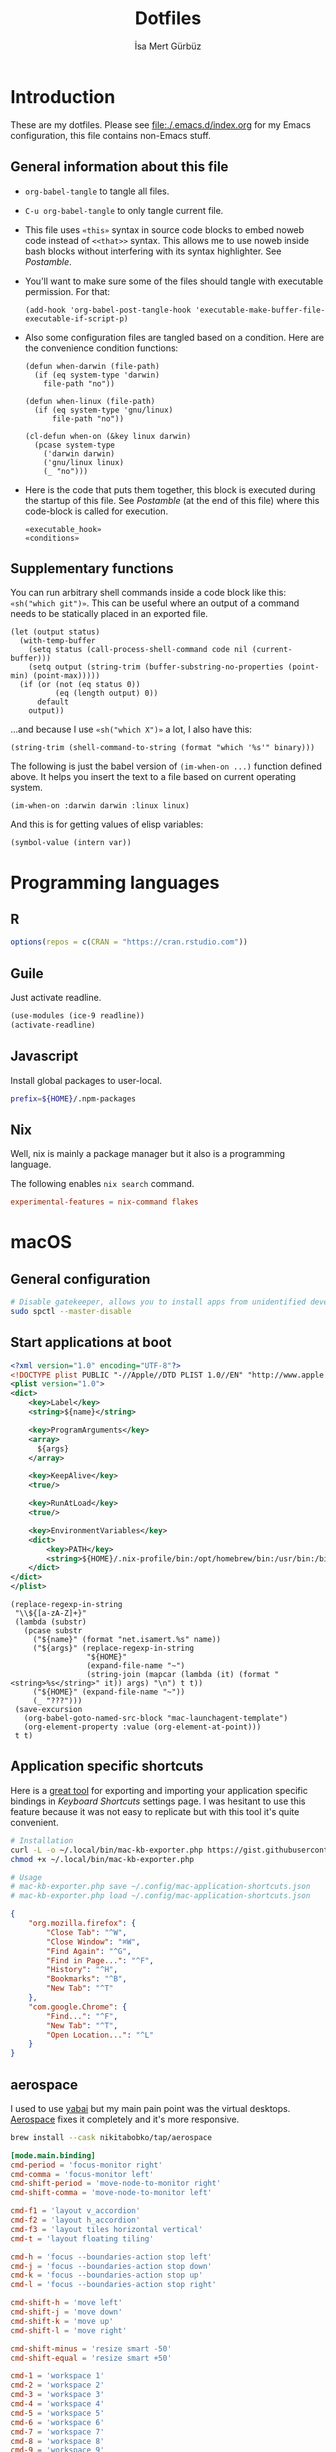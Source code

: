 #+TITLE: Dotfiles
#+AUTHOR: İsa Mert Gürbüz
#+STARTUP: overview
#+PROPERTY: header-args :mkdirp yes :noweb yes
#+OPTIONS: toc:3

* Introduction
These are my dotfiles. Please see [[file:./.emacs.d/index.org]] for my Emacs configuration, this file contains non-Emacs stuff.

** General information about this file
- ~org-babel-tangle~ to tangle all files.
- ~C-u org-babel-tangle~ to only tangle current file.

- This file uses ~«this»~ syntax in source code blocks to embed noweb code instead of ~<<that>>~ syntax. This allows me to use noweb inside bash blocks without interfering with its syntax highlighter. See [[Postamble]].
- You'll want to make sure some of the files should tangle with executable permission. For that:
  #+name: exacutable_hook
  #+begin_src elisp
    (add-hook 'org-babel-post-tangle-hook 'executable-make-buffer-file-executable-if-script-p)
  #+end_src

- Also some configuration files are tangled based on a condition. Here are the convenience condition functions:
  #+name: conditions
  #+begin_src elisp
    (defun when-darwin (file-path)
      (if (eq system-type 'darwin)
        file-path "no"))

    (defun when-linux (file-path)
      (if (eq system-type 'gnu/linux)
          file-path "no"))

    (cl-defun when-on (&key linux darwin)
      (pcase system-type
        ('darwin darwin)
        ('gnu/linux linux)
        (_ "no")))
  #+end_src

- Here is the code that puts them together, this block is executed during the startup of this file. See [[Postamble]] (at the end of this file) where this code-block is called for execution.
  #+name: startup
  #+begin_src elisp
  «executable_hook»
  «conditions»
  #+end_src

** Supplementary functions
You can run arbitrary shell commands inside a code block like this: ~«sh("which git")»~. This can be useful where an output of a command needs to be statically placed in an exported file.

#+name: sh
#+begin_src elisp :var code="" default=""
  (let (output status)
    (with-temp-buffer
      (setq status (call-process-shell-command code nil (current-buffer)))
      (setq output (string-trim (buffer-substring-no-properties (point-min) (point-max)))))
    (if (or (not (eq status 0))
            (eq (length output) 0))
        default
      output))
#+end_src

...and because I use ~«sh("which X")»~ a lot, I also have this:

#+name: which
#+begin_src elisp :var binary=""
  (string-trim (shell-command-to-string (format "which '%s'" binary)))
#+end_src

The following is just the babel version of =(im-when-on ...)= function defined above. It helps you insert the text to a file based on current operating system.

#+name: when-on
#+begin_src elisp :var darwin="" linux=""
  (im-when-on :darwin darwin :linux linux)
#+end_src

And this is for getting values of elisp variables:

#+name: var
#+begin_src elisp :var var=""
  (symbol-value (intern var))
#+end_src

* Programming languages
** R
#+begin_src R :tangle ~/.Rprofile
  options(repos = c(CRAN = "https://cran.rstudio.com"))
#+end_src

** Guile
Just activate readline.

#+begin_src scheme :tangle ~/.guile
  (use-modules (ice-9 readline))
  (activate-readline)
#+end_src

** Javascript
Install global packages to user-local.

#+begin_src bash :tangle ~/.npmrc
  prefix=${HOME}/.npm-packages
#+end_src

** Nix
Well, nix is mainly a package manager but it also is a programming language.

The following enables ~nix search~ command.

#+begin_src conf :tangle ~/.config/nix/nix.conf
  experimental-features = nix-command flakes
#+end_src
* macOS
** General configuration
#+begin_src sh
  # Disable gatekeeper, allows you to install apps from unidentified developers
  sudo spctl --master-disable
#+end_src

** Start applications at boot
#+name: mac-launchagent-template
#+begin_src xml
  <?xml version="1.0" encoding="UTF-8"?>
  <!DOCTYPE plist PUBLIC "-//Apple//DTD PLIST 1.0//EN" "http://www.apple.com/DTDs/PropertyList-1.0.dtd">
  <plist version="1.0">
  <dict>
      <key>Label</key>
      <string>${name}</string>

      <key>ProgramArguments</key>
      <array>
        ${args}
      </array>

      <key>KeepAlive</key>
      <true/>

      <key>RunAtLoad</key>
      <true/>

      <key>EnvironmentVariables</key>
      <dict>
          <key>PATH</key>
          <string>${HOME}/.nix-profile/bin:/opt/homebrew/bin:/usr/bin:/bin:/usr/sbin:/sbin</string>
      </dict>
  </dict>
  </plist>
#+end_src

#+name: mk-launchagent
#+begin_src elisp :var name="" args='()
  (replace-regexp-in-string
   "\\${[a-zA-Z]+}"
   (lambda (substr)
     (pcase substr
       ("${name}" (format "net.isamert.%s" name))
       ("${args}" (replace-regexp-in-string
                   "${HOME}"
                   (expand-file-name "~")
                   (string-join (mapcar (lambda (it) (format "<string>%s</string>" it)) args) "\n") t t))
       ("${HOME}" (expand-file-name "~"))
       (_ "???")))
   (save-excursion
     (org-babel-goto-named-src-block "mac-launchagent-template")
     (org-element-property :value (org-element-at-point)))
   t t)
#+end_src
** Application specific shortcuts
Here is a [[https://gist.github.com/miclf/bf4b0cb6de9ead726197db7ed3d937b5][great tool]] for exporting and importing your application specific bindings in /Keyboard Shortcuts/ settings page. I was hesitant to use this feature because it was not easy to replicate but with this tool it's quite convenient.

#+begin_src sh
  # Installation
  curl -L -o ~/.local/bin/mac-kb-exporter.php https://gist.githubusercontent.com/miclf/bf4b0cb6de9ead726197db7ed3d937b5/raw/a135140b52014273d59567f24983ded99e30ac2d/macos_keyboard_shortcuts_exporter_importer.php
  chmod +x ~/.local/bin/mac-kb-exporter.php

  # Usage
  # mac-kb-exporter.php save ~/.config/mac-application-shortcuts.json
  # mac-kb-exporter.php load ~/.config/mac-application-shortcuts.json
#+end_src

#+begin_src json :tangle ~/.config/mac-application-shortcuts.json
  {
      "org.mozilla.firefox": {
          "Close Tab": "^W",
          "Close Window": "⌘W",
          "Find Again": "^G",
          "Find in Page...": "^F",
          "History": "^H",
          "Bookmarks": "^B",
          "New Tab": "^T"
      },
      "com.google.Chrome": {
          "Find...": "^F",
          "New Tab": "^T",
          "Open Location...": "^L"
      }
  }
#+end_src

** aerospace

I used to use [[https://github.com/koekeishiya/yabai][yabai]] but my main pain point was the virtual desktops. [[https://nikitabobko.github.io/AeroSpace][Aerospace]] fixes it completely and it's more responsive.

#+begin_src sh
brew install --cask nikitabobko/tap/aerospace
#+end_src

#+name: aerospace-mac-keyboard-bindings
#+begin_src toml
[mode.main.binding]
cmd-period = 'focus-monitor right'
cmd-comma = 'focus-monitor left'
cmd-shift-period = 'move-node-to-monitor right'
cmd-shift-comma = 'move-node-to-monitor left'

cmd-f1 = 'layout v_accordion'
cmd-f2 = 'layout h_accordion'
cmd-f3 = 'layout tiles horizontal vertical'
cmd-t = 'layout floating tiling'

cmd-h = 'focus --boundaries-action stop left'
cmd-j = 'focus --boundaries-action stop down'
cmd-k = 'focus --boundaries-action stop up'
cmd-l = 'focus --boundaries-action stop right'

cmd-shift-h = 'move left'
cmd-shift-j = 'move down'
cmd-shift-k = 'move up'
cmd-shift-l = 'move right'

cmd-shift-minus = 'resize smart -50'
cmd-shift-equal = 'resize smart +50'

cmd-1 = 'workspace 1'
cmd-2 = 'workspace 2'
cmd-3 = 'workspace 3'
cmd-4 = 'workspace 4'
cmd-5 = 'workspace 5'
cmd-6 = 'workspace 6'
cmd-7 = 'workspace 7'
cmd-8 = 'workspace 8'
cmd-9 = 'workspace 9'
cmd-0 = 'workspace 0'

cmd-shift-1 = 'move-node-to-workspace 1'
cmd-shift-2 = 'move-node-to-workspace 2'
cmd-shift-3 = 'move-node-to-workspace 3'
cmd-shift-4 = 'move-node-to-workspace 4'
cmd-shift-5 = 'move-node-to-workspace 5'
cmd-shift-6 = 'move-node-to-workspace 6'
cmd-shift-7 = 'move-node-to-workspace 7'
cmd-shift-8 = 'move-node-to-workspace 8'
cmd-shift-9 = 'move-node-to-workspace 9'

cmd-tab = 'workspace-back-and-forth'
#+end_src

#+name: aerospace-uhk-bindings
#+begin_src toml
[mode.main.binding]
cmd-alt-ctrl-f13 = 'layout floating tiling'
cmd-alt-ctrl-f14 = 'fullscreen'

cmd-alt-ctrl-f11 = 'resize smart -50'
cmd-alt-ctrl-f12 = 'resize smart +50'

cmd-alt-ctrl-f19 = 'focus-monitor left'
cmd-alt-ctrl-f20 = 'focus-monitor right'
cmd-alt-ctrl-shift-f19 = 'move-node-to-monitor left'
cmd-alt-ctrl-shift-f20 = 'move-node-to-monitor right'

cmd-alt-ctrl-f15 = 'focus --boundaries all-monitors-outer-frame --boundaries-action stop left'
cmd-alt-ctrl-f16 = 'focus --boundaries all-monitors-outer-frame --boundaries-action stop down'
cmd-alt-ctrl-f17 = 'focus --boundaries all-monitors-outer-frame --boundaries-action stop up'
cmd-alt-ctrl-f18 = 'focus --boundaries all-monitors-outer-frame --boundaries-action stop right'

cmd-alt-ctrl-shift-f15 = 'move left'
cmd-alt-ctrl-shift-f16 = 'move down'
cmd-alt-ctrl-shift-f17 = 'move up'
cmd-alt-ctrl-shift-f18 = 'move right'

cmd-alt-ctrl-f1 = 'workspace 1'
cmd-alt-ctrl-f2 = 'workspace 2'
cmd-alt-ctrl-f3 = 'workspace 3'
cmd-alt-ctrl-f4 = 'workspace 4'
cmd-alt-ctrl-f5 = 'workspace 5'
cmd-alt-ctrl-f6 = 'workspace 6'
cmd-alt-ctrl-f7 = 'workspace 7'
cmd-alt-ctrl-f8 = 'workspace 8'
cmd-alt-ctrl-f9 = 'workspace 9'
cmd-alt-ctrl-f10 = 'workspace 0'

cmd-alt-ctrl-shift-f1 = 'move-node-to-workspace 1'
cmd-alt-ctrl-shift-f2 = 'move-node-to-workspace 2'
cmd-alt-ctrl-shift-f3 = 'move-node-to-workspace 3'
cmd-alt-ctrl-shift-f4 = 'move-node-to-workspace 4'
cmd-alt-ctrl-shift-f5 = 'move-node-to-workspace 5'
cmd-alt-ctrl-shift-f6 = 'move-node-to-workspace 6'
cmd-alt-ctrl-shift-f7 = 'move-node-to-workspace 7'
cmd-alt-ctrl-shift-f8 = 'move-node-to-workspace 8'
cmd-alt-ctrl-shift-f9 = 'move-node-to-workspace 9'
cmd-alt-ctrl-shift-f10 = 'move-node-to-workspace 0'
#+end_src

#+name: aerospace-config
#+begin_src toml
# https://nikitabobko.github.io/AeroSpace/guide
# https://nikitabobko.github.io/AeroSpace/commands

after-login-command = []
after-startup-command = []
start-at-login = true
enable-normalization-flatten-containers = true
enable-normalization-opposite-orientation-for-nested-containers = true
accordion-padding = 30
default-root-container-layout = 'tiles'
default-root-container-orientation = 'auto'
key-mapping.preset = 'qwerty'

# Mouse lazily follows focused monitor (default in i3)
on-focused-monitor-changed = ['move-mouse monitor-lazy-center']
# Mouse lazily follows any focus (window or workspace)
#on-focus-changed = ['move-mouse window-lazy-center']

[gaps]
inner.horizontal = 0
inner.vertical =   0
outer.left =       0
outer.bottom =     0
outer.top =        0
outer.right =      0

[workspace-to-monitor-force-assignment]
1 = 'main'
2 = 'main'
3 = 'main'
4 = 'main'
5 = 'main'
6 = 'main'
7 = 'secondary'
8 = 'secondary'
9 = 'secondary'
0 = 'secondary'

# See https://nikitabobko.github.io/AeroSpace/guide#exec-env-vars
[exec]
inherit-env-vars = true

[exec.env-vars]
PATH = '/opt/homebrew/bin:/opt/homebrew/sbin:${HOME}/.bin:${PATH}'
#+end_src

Depending on your current keyboard configuration, tangle one of the following:

#+name: aerospace-uhk
#+begin_src toml :noweb yes :tangle (if (eq im-current-keyboard-config 'uhk) (when-darwin "~/.aerospace.toml") "no")
«aerospace-config»
«aerospace-uhk-bindings»
#+end_src

#+name: aerospace-mac
#+begin_src toml :noweb yes :tangle (if (eq im-current-keyboard-config 'mac) (when-darwin "~/.aerospace.toml") "no")
«aerospace-config»
«aerospace-mac-keyboard-bindings»
#+end_src

And here is the command that toggles between the keyboard configurations:

#+begin_src elisp :tangle "~/.emacs.d/load/im-keyboard.el"
(defun im-toggle-keyboard-configuration-between-mac-and-uhk ()
  (interactive)
  (let* ((kmonad (--find (s-prefix? "kmonad" (plist-get it :name)) prodigy-services))
         (current (if (plist-get kmonad :process)
                      'mac 'uhk)))
    (with-current-buffer (find-file-noselect "~/workspace/projects/personal/dotfiles/index.org")
      (save-excursion
        (save-restriction
          (widen)
          (when current
            (setq current (if (eq 'uhk current) 'mac 'uhk))
            (setq im-current-keyboard-config current)
            (goto-char (org-babel-find-named-block (format "aerospace-%s" (symbol-name current))))
            (im-org-babel-tangle-current-block))))
      (cl-case current
        (mac (prodigy-start-service kmonad)
             (message ">> Switched to MAC bindings!"))
        (uhk (prodigy-stop-service kmonad)
             (message ">> Switched to UHK bindings!"))
        (t (user-error "WHAT?")))
      (set-process-sentinel
       (start-process "*aerospace-reload-config*" nil "aerospace" "reload-config")
       (lambda (proc event)
         (if (eq (process-exit-status proc) 0)
             (message ">> Aerospace reloaded!")
           (message ">> Failed to reload aerospace!")))))))
#+end_src

** skhd
This is the global keybinding manager for OSX. [[https://github.com/koekeishiya/yabai/blob/master/examples/skhdrc][Here]] is an example configuration for yabai and [[https://github.com/koekeishiya/skhd/blob/master/examples/skhdrc][here]] is a more generic example configuration demonstrating it's capabilities.

It can be installed through homebrew:

#+begin_src sh
  brew install koekeishiya/formulae/skhd
  skhd --install-service
  skhd --start-service
#+end_src

*** Application shortcuts
#+begin_src conf :tangle (when-darwin "~/.config/skhd/skhdrc")
hyper - r : emacsclient -c
hyper - i : emacsclient --eval "(im-globally (im-select-any-snippet))"
hyper - o : emacsclient --eval "(im-globally (im-people))"
hyper - g : emacsclient --eval "(im-globally (im-gitlab-select-project))"
hyper - v : emacsclient --eval "(empv-toggle-video)"
hyper - return : kitty $HOME

# Define a mode name shortcuts
:: shortcuts @
# From default mode, F13 opens shortcuts mode
f13 ; shortcuts
# In shortcuts mode, F13 returns back to default mode
shortcuts < f13 ; default
# In shortcuts mode, m returns back to normal mode by simulating f13
# key and then does the command
shortcuts < m : skhd -k "f13";  emacsclient --eval "(im-toggle-mic)"
#+end_src

*** Firefox specific
- ~cmd-l~ (focus urlbar) clashes with my global shortcut, so I simply want to remap it to ctrl-l in Firefox. Unfortunately, Firefox does not expose ~cmd-l~ in it's menu, so its not possible to remap it natively using macOS' "Keyboard Shortcuts" settings page. Here I remap ~ctrl-l~ to ~F6~ (which also provides the "focus urlbar" functionality).

#+begin_src conf :tangle (when-darwin "~/.config/skhd/skhdrc")
  ctrl - l [
    # F6 key
    "Firefox" : skhd -k "0x61"
    * ~
  ]
#+end_src

** Rootless sshd
#+begin_src conf :tangle ~/.config/sshd/cfg
  Port 2222
  HostKey «sh("echo $HOME")»/.config/sshd/hostkey
  PidFile «sh("echo $HOME")»/.config/sshd/pid
#+end_src

Create the host key and enable starting it at boot:

#+begin_src sh
  ssh-keygen -t rsa -f ~/.config/sshd/hostkey -N ''
  launchctl load -w ~/Library/LaunchAgents/net.isamert.sshd.plist
#+end_src

#+begin_src text :tangle ~/Library/LaunchAgents/net.isamert.sshd.plist
  «mk-launchagent(name="sshd", args='("/usr/sbin/sshd" "-f" "${HOME}/.config/sshd/cfg"))»
#+end_src

To enable it, run this:

#+begin_src sh
  launchctl load -w ~/Library/LaunchAgents/net.isamert.sshd.plist
#+end_src

** Start some applications at login
#+begin_src text :tangle ~/Library/LaunchAgents/net.isamert.kdeconnect.plist
  «mk-launchagent(name="kdeconnect", args='("/Applications/kdeconnect-indicator.app/Contents/MacOS/kdeconnect-indicator"))»
#+end_src

#+begin_src sh
  launchctl load -w ~/Library/LaunchAgents/net.isamert.kdeconnect.plist
#+end_src

** Clear all notifications with a keypress
Save the script by running the next code block:
#+begin_src sh
  curl 'https://gist.githubusercontent.com/lancethomps/a5ac103f334b171f70ce2ff983220b4f/raw/50a04a65f16349a70884f490f856f27021ac396e/close_notifications_applescript.js' > ~/.local/bin/macos-clear-all-notifications.js
#+end_src

And here is the skhd binding:

#+begin_src conf :tangle (when-darwin "~/.config/skhd/skhdrc")
  hyper - y : osascript -l JavaScript "$HOME/.local/bin/macos-clear-all-notifications.js"
#+end_src

** hammerspoon
I use it minimally for some quality-of-life improvements.
#+begin_src sh
  brew install hammerspoon
#+end_src

*** Emacs Integration
I have a little menubar that shows the current clocked in task and the current tab-bar of Emacs in MacOS menu. I was going to use a socket instead of an HTTP server but didn't manage to get ~hs.socket~ to work for some reason.

#+begin_src lua :tangle ~/.hammerspoon/init.lua
-- * Menubar & Emacs

menubar = hs.menubar.new()
menubar:setTitle("-")

workspace = ""
task = ""

function updateTitle()
   -- TODO: https://www.hammerspoon.org/docs/hs.styledtext.html
   local taskIcon = (task == "") and "✖" or "✓"
   menubar:setTitle(string.format("%s %s | ⭾ [%s]", taskIcon, task, workspace))
end

function cb(verb, path, headers, body)
   if path == "/task" then
      task = body
      updateTitle()
   elseif path == "/workspace" then
      workspace = body
      updateTitle()
   else
      print(">> Unknown request to: ", path, headers, body)
   end
   return "ok", 200, {}
end

server = hs.httpserver.new()
server:setPort(4562)
server:setCallback(cb)
server:start()
#+end_src

** The notch and items in the MacOS menu bar
If the icons in the menubar takes a lot of place, some of them goes under the notch and becomes totally invisible, non-interactable. The following two things help:

- Setting a lower spacing and padding for the icons (need to restart your computer afterwards):
#+begin_src sh
defaults -currentHost write -globalDomain NSStatusItemSpacing -int 5
defaults -currentHost write -globalDomain NSStatusItemSelectionPadding -int 3
#+end_src

- [[https://github.com/dwarvesf/hidden][Hidden Bar]] → This lets you selectively hide some items so that only the things you want stay visible.

* Linux
** systemd
Journal files starts to take a lot of disk space. I put a simple limit to that here.

#+begin_src conf :tangle (when-linux "/sudo::/etc/systemd/journald.conf.d/max-journal-size.conf")
  [Journal]
  SystemMaxUse=500M
#+end_src

Unit files started with ~--user~ will have the following variables.

#+name: path-variable
#+begin_src text
  $HOME/.bin:$HOME/.local/bin:$NPM_PACKAGES/bin:$GOPATH/bin:$HOME/.cargo/bin:$PATH
#+end_src

#+name: env-variables
#+begin_src conf :tangle (when-linux "~/.config/environment.d/paths.conf")
  GOPATH="$HOME/.go"
  R_LIBS_USER="$HOME/.rlibs"
  NPM_PACKAGES="$HOME/.npm-packages"
  NODE_PATH="$HOME/.npm-packages/lib/node_modules"
  PATH=«path-variable»
#+end_src

KDE fucks-up the PATH variable (and only the PATH variable) while booting up. This fixes that:

#+begin_src sh :tangle (when-linux "~/.config/plasma-workspace/env/path.sh")
  export PATH=«path-variable»
#+end_src

After tangling all unit files, run this:

#+begin_src sh
  systemctl --user daemon-reload
  systemctl --user enable emacsd
  systemctl --user enable syncthing
#+end_src

** Pacman configuration

Following snippet enables some configurations for pacman:

- Parallel :: Enables parallel downloads. Really makes a difference, especially while upgrading your system.
- Color :: Adds color to pacman output.
- VerbosePkgLists :: This gives you more information about the packages that are going to be installed.
- TotalDownload :: Adds ETA information for total progress etc.

#+begin_src conf :tangle (when-linux "/sudo::/etc/pacman.conf")
  «sh("cat /etc/pacman.conf | sed -E 's/^#(Parallel|Color|VerbosePkgLists|TotalDownload)/\\1/'")»
#+end_src

** Fedora (dnf) configuration
#+begin_src conf :tangle (when-linux "/sudo::/etc/dnf/dnf.conf")
[main]
defaultyes=True
#+end_src

** External monitor brightness
- Install ~ddcutil~
- Enable automatic loading of ~i2c-dev~ module with systemd.
  #+begin_src conf :tangle (when-linux "/sudo::/etc/modules-load.d/i2c-dev.conf")
  i2c-dev
  #+end_src
- Add your user to the i2c group.
  #+begin_src sh
  sudo usermod -aG i2c $USER
  #+end_src
  - The group should've been created by the ~ddcutil~ package. If not, do this first:
    #+begin_src sh
      sudo groupadd --system i2c
    #+end_src
- Give permission to i2c user for ~/dev/i2c-*~ devices:
  #+begin_src sh
  sudo cp /usr/share/ddcutil/data/45-ddcutil-i2c.rules /etc/udev/rules.d
  # OR do this, if the file does not exist:
  echo 'KERNEL=="i2c-[0-9]*", GROUP="i2c"' >> /etc/udev/rules.d/10-i2c-user-permissions.rules
  #+end_src

Now you should be able to do:
#+begin_src sh
ddcutil getvcp 10 # Return current brightness value
ddcutil setvcp 10 50 # Set the current brightness value
#+end_src

Also see this gnome extension and it's README for further information: https://github.com/daitj/gnome-display-brightness-ddcutil

** Switch monitor on keyboard change
I have a usb splitter that switches between machines when clicked on a physical button. But this does not change my monitors input automatically. The following script is designed to run-according to the given UDEV rule-when a keyboard (my UHK keyboard) is attached or removed and switches to the right monitor input.

#+begin_src conf /etc/udev/rules.d/70-keyboard-connection.rules
ACTION=="add", ATTRS{idVendor}=="37a8", ATTRS{idProduct}=="0003", RUN+="/opt/bin/switch-monitor-on-keyboard-change add"
ACTION=="remove", ENV{PRODUCT}=="37a8/3/2", RUN+="/opt/bin/switch-monitor-on-keyboard-change remove"
#+end_src

Reload the udev rules.

#+begin_src sh
sudo udevadm control --reload-rules
#+end_src

#+begin_src clojure :tangle /opt/bin/switch-monitor-on-keyboard-change.sh
#!/usr/local/bin/bb

(require '[babashka.process :refer [shell process exec]]
         '[babashka.fs :as fs])

;;; Lock file stuff

;; This is required because there are lot's of events generated when
;; the keyboard is connected/disconnected at the same time. This
;; prevents concurrent runs.

(def lock-file "/tmp/switch-monitor-on-keyboard-change.lock")
(when (fs/exists? lock-file)
  (println "Program is already running.")
  (System/exit 1))
(spit lock-file "locked")

;;; Variables


(try
;;; Load state
  (def state-file "/tmp/bb-device-state.edn")
  (def state
    (if (fs/exists? state-file)
      (read-string (slurp state-file))
      {}))
  (def action (first *command-line-args*))

;;; Act

  (def usbc "27")
  (def hdmi "17")

  (cond
    (and (= "add" action)
         (= (:action state) "remove"))
    (shell "ddcutil" "setvcp" "0x60" hdmi)

    (and (= "remove" action)
         (= (:action state) "add"))
    (shell "ddcutil" "setvcp" "0x60" usbc)
    (Thread/sleep 1000)
    (shell {:dir "/home/isa/Workspace/projects/deno"}
           "deno" "run" "--allow-all" "switch-uhk-layout.ts" "LNX")

    :else (println "Doing nothing..."))

;;; Persist state

  (spit state-file (pr-str {:action action}))

  (finally
    (fs/delete lock-file)))
#+end_src

* X/Wayland related
** xremap
I'm probably going to fully replace KMonad with xremap on Linux (and maybe replace KMonad with Karabiner on Mac). KMonad is a bit brittle and having to define full keyboard map is just not scalable.

#+begin_src yaml :tangle (when-linux "~/.config/xremap.yml")
# Run with `RUST_LOG=debug xremap ~/.config/xremap.yml` to see the
# debug logs.

virtual_modifiers:
  - f24

modmap:
  - name: Global
    remap:
      # See: https://github.com/xremap/xremap/pull/339
      CapsLock:
        held: [ctrl_l,super_l,shift_l,alt_l] # "hyper" key
        alone: Esc
      alt_r: f24

keymap:
  - name: Global
    remap:
      f24-q: { launch: ["wtype", "↔"] }
      f24-r: { launch: ["wtype", "--", "->"] }
      f24-t: { launch: ["wtype", "✓"] }
      f24-w: { launch: ["wtype", "↑"] }
      f24-a: { launch: ["wtype", "←"] }
      f24-s: { launch: ["wtype", "↓"] }
      f24-d: { launch: ["wtype", "→"] }
      f24-e: { launch: ["wtype", "⇄"] }
      f24-f: { launch: ["wtype", "=>"] }
      f24-g: { launch: ["wtype", "⇒"] }
      f24-x: { launch: ["wtype", "✗"] }
      f24-b: { launch: ["wtype", "λ"] }
      f24-1: { launch: ["wtype", "("] }
      f24-2: { launch: ["wtype", ")"] }
      f24-3: { launch: ["wtype", "«"] }
      f24-4: { launch: ["wtype", "»"] }
#+end_src

#+begin_src conf :tangle (when-linux "~/.config/systemd/user/xremap.service")
[Unit]
Description=XRemap (Keyboard remapper)

[Service]
Type=simple
Restart=always
RestartSec=3
ExecStart=xremap --watch %h/.config/xremap.yml
Nice=-20

[Install]
WantedBy=xdg-desktop-autostart.target
#+end_src

** KMonad
:PROPERTIES:
:ID:       DF9E83D5-CA3E-4E3A-990A-ED2AEBA00983
:END:

In the past I used [[https://isamert.net/2020/05/30/better-keyboard-experience-in-linux.html][Xmodmap & xcpae based solution]] for remapping keys. Now I am experimenting with KMonad which give more or less the same flexibility with a better configuration format. It's killer feature is that it also works on Mac[fn:: Well, almost. I had to change a few stuff in source to make it work.]. This means that I can truly keep my work computer and personal computers keyboard layouts & keyboard shortcuts in sync.

Some references for editing this configuration:
- https://github.com/kmonad/kmonad/blob/master/doc/quick-reference.md
- https://github.com/kmonad/kmonad/blob/master/keymap/tutorial.kbd
- https://github.com/kmonad/kmonad/blob/master/src/KMonad/Keyboard/Keycode.hs
- https://old.reddit.com/r/emacs/comments/oyzfz9/kmonad_and_the_power_of_infinite_leader_keys/

*** Installation, Linux
I use the AUR package ~kmonad-git~ for my Linux machine and compile it manually on Mac. Following configuration is needed for Linux and taken from [[https://github.com/kmonad/kmonad/blob/master/doc/faq.md#q-how-do-i-get-uinput-permissions][here]].

#+begin_src sh
  # Add uinput group
  sudo groupadd uinput
  # Add current user to input and uinput groups
  sudo usermod -aG input $USER
  sudo usermod -aG uinput $USER
#+end_src

#+begin_src conf :tangle  (when-linux "/sudo::/etc/udev/rules.d/50-udev-kmonad.rules")
  KERNEL=="uinput", MODE="0660", GROUP="uinput", OPTIONS+="static_node=uinput"
#+end_src

Restart your machine.

*** Installation, MacOS
#+begin_src sh
  git clone --recursive https://github.com/kmonad/kmonad.git
  cd kmonad
  nix build "./nix?submodules=1"
#+end_src
*** Generic configuration
#+name: kmonad-device
#+begin_src emacs-lisp
  (let ((usb-kbd (car (file-expand-wildcards "/dev/input/by-*/usb-*Microsoft*kbd")))
        (onboard-kbd (car (file-expand-wildcards "/dev/input/by-*/platform*kbd"))))
    (cond
     ((eq system-type 'darwin) "(iokit-name)")
     ((and usb-kbd (file-exists-p usb-kbd)) (format "(device-file \"%s\")" usb-kbd))
     ((and onboard-kbd (file-exists-p onboard-kbd)) (format "(device-file \"%s\")" onboard-kbd))))
#+end_src

#+name: kmonad-cfg
#+begin_src kbd
  (defcfg
    input  «kmonad-device()»
    output «when-on(linux="(uinput-sink \"My KMonad output\")", darwin="(kext)")»
    fallthrough true
    allow-cmd true)
#+end_src

*** Unicode characters
Here I use an external program (~xtype~, which is explained below) to type unicode characters instead of utilizing XCompose as suggested by KMonad. Managing, making it running is hard with XCompose. Also it does not work on Mac.

Also see these:
- https://en.wikibooks.org/wiki/Unicode/List_of_useful_symbols
- https://isamert.net/2022/08/12/typing-unicode-characters-programmatically-on-linux-and-macos.html

#+name: kmonad-unicode
#+begin_src kbd
  (defalias
    ;; Cool unicode chars
    ¿ (cmd-button "xtype ¿")
    λ (cmd-button "xtype λ")
    ≤ (cmd-button "xtype ≤")
    ≥ (cmd-button "xtype ≥")
    ¬ (cmd-button "xtype ¬")
    ✓ (cmd-button "xtype ✓")
    ↑ (cmd-button "xtype ↑")
    ↓ (cmd-button "xtype ↓")
    ← (cmd-button "xtype ←")
    → (cmd-button "xtype →")
    ≠ (cmd-button "xtype ≠")
    « (cmd-button "xtype «")
    » (cmd-button "xtype »")
    ⇒ (cmd-button "xtype ⇒")
    ↣ (cmd-button "xtype ↣")
    ↢ (cmd-button "xtype ↢")
    ⇄ (cmd-button "xtype ⇄")

    ;; Turkish chars
    ş (cmd-button "xtype ş")
    ğ (cmd-button "xtype ğ")
    ü (cmd-button "xtype ü")
    ı (cmd-button "xtype ı")
    ö (cmd-button "xtype ö")
    ç (cmd-button "xtype ç"))
#+end_src

**** xtype for linux
This uses ~pynput~ python package (which can be installed with ~pip install pynput~ or with aur ~trizen -S python-pynput~). The alternative is using ~xdotool type~ (or ~ydotool type~) but they both fail on unicode inputs, they simply skip them. ~pynput~ works quite well. I found it [[https://superuser.com/a/1669624/902059][here]].

THIS ALSO WORKS FOR MAC. But I decided to not to use it for two reasons:
- It's a bit slow on Mac.
- It's a bit hard to manage python dependencies on Mac.

#+begin_src python :tangle (when-linux "~/.bin/xtype")
  #!/usr/bin/env python

  import sys
  from pynput.keyboard import Controller

  Controller().type(' '.join(sys.argv[1:]))
#+end_src

**** xtype for macos
This is a simple program for inserting given characters (including unicode) to currently open application. Taken from [[https://apple.stackexchange.com/questions/288536/is-it-possible-to-keystroke-special-characters-in-applescript/289046#289046][here]].

#+begin_src objc :tangle (when-darwin "~/.cache/TypeChars.m")
  #import <Foundation/Foundation.h>
  #import <CoreGraphics/CoreGraphics.h>

  int main(int argc, const char * argv[]) {
    @autoreleasepool {
      if (argc > 1) {
        NSString *theString = [NSString stringWithUTF8String:argv[1]];
        NSUInteger len = [theString length];
        NSUInteger n, i = 0;
        CGEventRef keyEvent = CGEventCreateKeyboardEvent(nil, 0, true);
        unichar uChars[20];
        while (i < len) {
          n = i + 20;
          if (n>len){n=len;}
          [theString getCharacters:uChars range:NSMakeRange(i, n-i)];
          CGEventKeyboardSetUnicodeString(keyEvent, n-i, uChars);
          CGEventPost(kCGHIDEventTap, keyEvent); // key down
          CGEventSetType(keyEvent, kCGEventKeyUp);
          CGEventPost(kCGHIDEventTap, keyEvent); // key up (type 20 characters maximum)
          CGEventSetType(keyEvent, kCGEventKeyDown);
          i = n;
          [NSThread sleepForTimeInterval:0.004]; // wait 4/1000 of second, 0.002 it's OK on my computer, I use 0.004 to be safe, increase it If you still have issues
        }
        CFRelease(keyEvent);
      }
    }
    return 0;
  }
#+end_src

Run this to install it:

#+begin_src sh
  cd ~/.cache
  clang -framework Foundation -framework ApplicationServices TypeChars.m -l objc -o xtype
  cp ./xtype ~/.local/bin/xtype
#+end_src

*** Coding macros

#+name: kmonad-macros
#+begin_src kbd
  (defalias
    ;; Fat arrow
    fa  #(= >)
    ;; light arrow
    la  #(- >)
    ;; home path
    hm #(~ /))
#+end_src

*** Generic layers

#+name: kmonad-generate-aliases-for-hyper-layer
#+begin_src emacs-lisp
  (string-join
   (mapcar
    (lambda (it)
      (let ((chr (downcase (char-to-string it))))
        (format "p%s C-M-A-S-%s" chr chr)))
    (seq-remove (lambda (it) (seq-contains '(?\( ?_ ?\)) it))
                (number-sequence ?! ?`)))
   "\n")
#+end_src

#+name: kmonad-layers
#+begin_src kbd
  (defalias
    sym (layer-toggle symbols)
    hyp (tap-next esc (layer-toggle hyper)))

  (deflayer symbols
    _   _    _    _    _    _    _    _    _    _    _    _    _
    _   @«   @»   "    @⇒    @↢    @↣    @⇄    _    _    _    _    @≠   _
    _   \(   @↑   \)  @la  @✓   _    @ü   @ı   @ö   _    \(   \)
    _   @←   @ş   @→   @fa  @ğ   left down up   rght _    _    _    _
    _   _    _    @↓   @ç   _    @λ   @¬   _    @≤   @≥   _    _
    _   _    _    _              _              _    _    _    _)

  (defalias
    pret C-M-A-S-ret
    pspc C-M-A-S-spc
    ptb  C-M-A-S-tab
    «kmonad-generate-aliases-for-hyper-layer()»)

  ;; Instead of utilizing Hyper key for creating shortcuts like I did
  ;; with my Xmodmap configuration, I use C-M-A-S as the so called hyper
  ;; key. This makes the key behave exactly same on Linux and Mac.
  (deflayer hyper
    _    _    _    _    _    _    _    _    _    _    _    _    _
    @p`  @p1  @p2  @p3  @p4  @p5  @p6  @p7  @p8  vold volu @p-  @p=  _
    @ptb @pq  @pw  @pe  @pr  @pt  @py  @pu  @pi  @po  @pp  @p[  @p]
    _    @pa  @ps  @pd  @pf  @pg  @ph  @pj  @pk  @pl  @p;  @p'  @p\  @pret
    _    @p\  @pz  @px  @pc  @pv  @pb  @pn  @pm  @p,  @p.  @p/  _
    _    _    _    _              @pspc          _    _    _    _)
#+end_src

*** Linux config

I use this config on both linux and mac. This is the configuration for my external keyboard. Some of the uses of ~\~ character is just to make the total key count same as the generic layers I defined above. They are mapped to itself again in the main layer.

#+begin_src kbd :tangle "~/.config/kmonad-linux.kbd"
  «kmonad-cfg»
  «kmonad-unicode»
  «kmonad-macros»

  (defsrc
    esc  f1   f2   f3   f4   f5   f6   f7   f8   f9   f10  f11  f12
    grv  1    2    3    4    5    6    7    8    9    0    -    =    bspc
    tab  q    w    e    r    t    y    u    i    o    p    [    ]
    caps a    s    d    f    g    h    j    k    l    ;    '    \    ret
    lsft \    z    x    c    v    b    n    m    ,    .    /    rsft
    \    lctl lmet lalt           spc            ralt rmet cmp  rctl)

  (deflayer main
    esc  f1   f2   f3   f4   f5   f6   f7   f8   f9   f10  f11  f12
    grv  1    2    3    4    5    6    7    8    9    0    -    =    bspc
    tab  q    w    e    r    t    y    u    i    o    p    [    ]
    @hyp a    s    d    f    g    h    j    k    l    ;    '    \    ret
    lsft #    z    x    c    v    b    n    m    ,    .    /    rsft
    \    lctl lmet lalt           spc            @sym rmet cmp rctl)

  «kmonad-layers»
#+end_src

*** SystemD service entry
#+begin_src desktop :tangle (when-linux "~/.config/systemd/user/kmonad.service")
  [Unit]
  Description=KMonad keyboard config

  [Service]
  Type=simple
  Restart=always
  RestartSec=3
  ExecStart=which("kmonad") %h/.config/kmonad-linux.kbd -l warn
  Nice=-20

  [Install]
  WantedBy=xdg-desktop-autostart.target
#+end_src

*** Mac config
This is the configuration for the embedded keyboard on mac.

#+begin_src kbd :tangle (when-darwin "~/.config/kmonad-mac.kbd")
  «kmonad-cfg»
  «kmonad-unicode»
  «kmonad-macros»

  (defsrc
    esc  f1   f2   f3   f4   f5   f6   f7   f8   f9   f10  f11  f12
    grv  1    2    3    4    5    6    7    8    9    0    -    =    bspc
    tab  q    w    e    r    t    y    u    i    o    p    [    ]
    caps a    s    d    f    g    h    j    k    l    ;    '    \    ret
    lsft \    z    x    c    v    b    n    m    ,    .    /    rsft
    fn   lctl lmet lalt           spc            rmet ralt  cmp  rctl)

  (deflayer main
    esc  f1   f2   f3   f4   f5   f6   f7   f8   f9   f10  f11  f12
    grv  1    2    3    4    5    6    7    8    9    0    -    =    bspc
    tab  q    w    e    r    t    y    u    i    o    p    [    ]
    @hyp a    s    d    f    g    h    j    k    l    ;    '    \    ret
    lsft #    z    x    c    v    b    n    m    ,    .    /    rsft
    lctl fn   lalt lmet           spc            @sym rmet rctrl rctl)

  «kmonad-layers»
#+end_src

#+begin_src kbd :tangle (when-darwin "~/.config/kmonad-mac-magic.kbd")
  «kmonad-cfg»
  «kmonad-unicode»
  «kmonad-macros»

  (defsrc
    esc  f1   f2   f3   f4   f5   f6   f7   f8   f9   f10  f11  f12
    grv  1    2    3    4    5    6    7    8    9    0    -    =    bspc
    tab  q    w    e    r    t    y    u    i    o    p    [    ]
    caps a    s    d    f    g    h    j    k    l    ;    '    \    ret
    lsft \    z    x    c    v    b    n    m    ,    .    /    rsft
    lctl lmet lalt fn             spc            rmet ralt  cmp  rctl)

  (deflayer main
    esc  f1   f2   f3   f4   f5   f6   f7   f8   f9   f10  f11  f12
    grv  1    2    3    4    5    6    7    8    9    0    -    =    bspc
    tab  q    w    e    r    t    y    u    i    o    p    [    ]
    @hyp a    s    d    f    g    h    j    k    l    ;    '    \    ret
    lsft #    z    x    c    v    b    n    m    ,    .    /    rsft
    lctl lalt lmet fn             spc            @sym rmet rctrl rctl)

  «kmonad-layers»
#+end_src

** swaywm
#+begin_src sh :tangle ~/.config/sway/environment
PATH="$HOME/.local/bin:$HOME/.bin:$HOME/.nimble/bin:$PATH"

BROWSER=jaro
VISUAL="jaro --method=edit"
EDITOR="jaro --method=edit"
#+end_src

#+begin_src conf :tangle ~/.config/sway/config
# * Variables

set $mod Mod4
set $hypr Ctrl+Mod1+Mod4+Shift

set $left h
set $down j
set $up k
set $right l

set $term kitty
set $menu rofi -drun-show-actions -recursivebrowser-filter-regex '.*' -terminal '$term' -window-thumbnail -sidebar-mode -markup -show-icons -show combi -combi-modes window#drun#run -modes window#combi#drun#filebrowser -combi-modi
set $calc qalculate-gtk

# * Monitors

output * bg /usr/share/backgrounds/default.png fill
output * render_bit_depth 10

# * Visuals

smart_borders on
focus_wrapping no
default_border pixel 3

# * Behaviour

floating_modifier $mod normal

# * Keybindings - Apps

bindsym $hypr+a exec $menu
bindsym $hypr+w exec $calc
bindsym $hypr+s exec grimshot copy area
bindsym $mod+Return exec $term
bindsym $hypr+Return exec $term
bindsym $hypr+c exec copyq toggle
bindsym $hypr+t exec crow

bindsym $hypr+i exec emacsclient --eval "(im-globally (im-select-any-snippet))"
bindsym $hypr+o exec emacsclient --eval "(im-globally (im-people))"
bindsym Ctrl+Mod1+l exec loginctl lock-session

# * Keybindings - Notifications

bindsym $hypr+y exec dunstctl close-all

# * Keybindings - Window management

bindsym $mod+$left focus left
bindsym $mod+$down focus down
bindsym $mod+$up focus up
bindsym $mod+$right focus right

bindsym $mod+Shift+$left move left
bindsym $mod+Shift+$down move down
bindsym $mod+Shift+$up move up
bindsym $mod+Shift+$right move right

bindsym $mod+Shift+c reload

bindsym $mod+w kill

bindsym $mod+Shift+e exec swaynag -t warning -m 'You pressed the exit shortcut. Do you really want to exit sway? This will end your Wayland session.' -B 'Yes, exit sway' 'swaymsg exit'

# * Keybindings - Workspaces

bindsym $mod+1 workspace number 1
bindsym $mod+2 workspace number 2
bindsym $mod+3 workspace number 3
bindsym $mod+4 workspace number 4
bindsym $mod+5 workspace number 5
bindsym $mod+6 workspace number 6
bindsym $mod+7 workspace number 7
bindsym $mod+8 workspace number 8
bindsym $mod+9 workspace number 9
bindsym $mod+0 workspace number 10

bindsym $mod+Shift+1 move container to workspace number 1
bindsym $mod+Shift+2 move container to workspace number 2
bindsym $mod+Shift+3 move container to workspace number 3
bindsym $mod+Shift+4 move container to workspace number 4
bindsym $mod+Shift+5 move container to workspace number 5
bindsym $mod+Shift+6 move container to workspace number 6
bindsym $mod+Shift+7 move container to workspace number 7
bindsym $mod+Shift+8 move container to workspace number 8
bindsym $mod+Shift+9 move container to workspace number 9
bindsym $mod+Shift+0 move container to workspace number 10

# * Keybindings - Splitting and container management

# You can "split" the current object of your focus with
# $mod+b or $mod+v, for horizontal and vertical splits
# respectively.
bindsym $mod+backslash splith
bindsym $mod+minus splitv

# Switch the current container between different layout styles
bindsym $mod+y layout stacking
bindsym $mod+u layout tabbed
bindsym $mod+i layout toggle split

# Make the current focus fullscreen
bindsym $mod+f fullscreen

# Toggle the current focus between tiling and floating mode
bindsym $mod+t floating toggle

# Swap focus between the tiling area and the floating area
bindsym $mod+space focus mode_toggle

# Move focus to the parent container
bindsym $mod+a focus parent

# * Keybindings - Scratchpad

# Move the currently focused window to the scratchpad
bindsym $hypr+e move scratchpad

# Show the next scratchpad window or hide the focused scratchpad window.
# If there are multiple scratchpad windows, this command cycles through them.
bindsym $hypr+r scratchpad show

# * Keybindings - Resize

mode "resize" {
    bindsym $right resize shrink width 10px
    bindsym $up resize grow height 10px
    bindsym $down resize shrink height 10px
    bindsym $left resize grow width 10px

    # Return to default mode
    bindsym Return mode "default"
    bindsym Escape mode "default"
}

bindsym $mod+r mode "resize"

# * Window configurations

for_window [app_id="qalculate-gtk"] floating enable
for_window [app_id="com.github.hluk.copyq"] floating enable
for_window [app_id="org.kde.CrowTranslate"] floating enable
for_window [app_id="com.nextcloud.desktopclient.nextcloud"] floating enable

# * Launch

exec --no-startup-id xremap --watch ~/.config/xremap.yml

# * Include other stuff

# Include configs from 3 locations:
#  - /usr/share/sway/config.d
#  - /etc/sway/config.d
#  - $XDG_CONFIG_HOME/sway/config.d ($HOME/.config/sway/config.d)
#
# If multiple directories contain the files with the same name, the later
# directory takes precedence; `$XDG_CONFIG_HOME/sway/config.d/20-swayidle.conf`
# will always be loaded instead of `/usr/share/sway/config.d/20-swayidle.conf`
# or `/etc/sway/config.d/20-swayidle.conf`
#
# This mechanism permits overriding our default configuration per-system
# (/etc) or per-user ($XDG_CONFIG_HOME) basis. Just create the file you
# want to modify/override in the higher-level directory.
#
# For example, to disable the default bar from Fedora configs, you'll need to
#     $ echo -n > "$HOME/.config/sway/config.d/90-bar.conf"
#
# Note the quoting, the $() and the arguments quoting. All the parts are equally
# important to make the magic work. And if you want to learn the secret behind
# the trick, it's all in the `wordexp(3)`.
#
include '$(/usr/libexec/sway/layered-include "/usr/share/sway/config.d/*.conf" "/etc/sway/config.d/*.conf" "${XDG_CONFIG_HOME:-$HOME/.config}/sway/config.d/*.conf")'
#+end_src
** dunst
#+begin_src conf :tangle (when-linux "~/.config/dunst/dunstrc")
[global]
follow = "keyboard"
#+end_src
** rofi
#+begin_src conf :tangle (when-linux "~/.config/rofi/config.rasi")
,* {
  white:            #cccccc;
  black:            #000000;
  blue:             #a6e1ff;
  darkblue:         #B48EAD;
  cyan:             #95e6cb;
  lightcyan:        #11d1a1;
  green:            #33bd91;
  red:              #ff6666;
  dark:             #2e2e2e;
  accent:           #C0A0FF;

  background-color: @dark;
  border-color:     @dark;
  text-color:       @white;
  dark-text-color:  @black;
  main-color:       @white;
  highlight:        #337ab7;
  urgent-color:     @red;
  selected-color:   @accent;
}

window {
  background-color: @background-color;
  width:            60%;
  height:           60%;
  border-radius:    7.5px;
  border-color:     @border-color;
  color: white;
}

element {
  border-radius:    3px;
  padding:          10px;
  margin:           5px 7.5px 0 7.5px;
}

element normal.normal {
  padding:          0px 15px;
  background-color: @background-color;
  text-color:       @text-color;
}

element normal.urgent {
  background-color: @background-color;
  text-color:       @urgent-color;
}

element normal.active {
  background-color: @background-color;
  text-color:       @main-color;
}

element selected.normal {
  background-color: @selected-color;
  text-color:       @black;
}

element selected.urgent {
  background-color: @urgent-color;
  text-color:       @dark-text-color;
}

element selected.active {
  background-color: @selected-color;
  text-color:       @black;
}

element alternate.normal {
  background-color: @background-color;
  text-color:       @text-color;
}

element alternate.urgent {
  background-color: @background-color;
  text-color:       @urgent-color;
}

element alternate.active {
  background-color: @background-color;
  text-color:       @main-color;
}

button {
  background-color: @background-color;
  text-color:       @text-color;
  padding:          10px;
  margin:           5px;
  border-radius:    5px;
}

inputbar {
  background-color: @background-color;
  children:         [ entry ];
  padding:          15px;
  text-color:       @text-color;
}

entry {
  text-color:       @text-color;
}
#+end_src
* Shell
** Fish
#+begin_src fish :tangle ~/.config/fish/config.fish
if status is-interactive
    starship init fish | source

    if test -f ~/.extrarc
        source ~/.extrarc
    end
end
#+end_src

#+begin_src fish :tangle ~/.config/fish/conf.d/aliases.fish
# * Stow aliases

alias ssync="stow -d ~/Nextcloud/Sync/ -t ~"

# * Package management

abbr -a -- paci 'sudo pacman -S'
abbr -a -- pacr 'sudo pacman -Rns'
abbr -a -- pacs 'pacman -Ss'
abbr -a -- pacupd 'sudo pacman -Sy'
abbr -a -- pacupg 'sudo pacman -Syu'
abbr -a -- pacbin 'pacman -F'

abbr -a -- dnfi 'sudo dnf install'
abbr -a -- dnfr 'sudo dnf remove'
abbr -a -- dnfs 'dnf search'
abbr -a -- dnfp 'dnf provides'
abbr -a -- dnfupd 'sudo dnf update'
abbr -a -- dnfupg 'sudo dnf upgrade'

abbr -a -- brews 'brew search'
abbr -a -- brewi 'brew install'
abbr -a -- brewr 'brew uninstall'
abbr -a -- brewupd 'brew update'
abbr -a -- brewupg 'brew upgrade'

function nixi
    nix-env -iA "nixpkgs.$argv[1]"
end
alias nixr='nix-env -e'
alias nixs='nix search nixpkgs'

# * Systemctl

abbr -a -- ctl systemctl
abbr -a -- ctls 'systemctl status'
abbr -a -- ctlr 'systemctl restart'
abbr -a -- ctlu 'systemctl --full --user'
abbr -a -- ctlus 'systemctl --full --user status'
abbr -a -- ctlur 'systemctl --full --user restart'
abbr -a -- log 'journalctl --unit'
abbr -a -- logu 'journalctl --user --unit'

# * Opening stuff

abbr -a -- v 'jaro --method=view'
abbr -a -- e 'jaro --method=edit'
abbr -a -- g 'jaro --method=gallery'
abbr -a -- open jaro

# * File/folder stuff

abbr -a -- mkx 'chmod +x'

abbr -a -- tree 'lsd --tree'

abbr -a -- ls 'lsd --group-dirs=first --classify'
abbr -a -- ll 'lsd --group-dirs=first --classify --long --date=relative --timesort --blocks=date,size,name'
abbr -a -- lls 'lsd --group-dirs=first --classify --long --header --date=relative --timesort --git --hyperlink=auto'
abbr -a -- lla 'lsd --group-dirs=first --classify --long --header --date=relative --timesort --git --hyperlink=auto --almost-all'

abbr -a -- cdtemp 'cd $(mktemp -d)'
alias cdf='cd $(fd -t d -d 8 | fzf)' # cd fuzzy

alias find-dups='find . ! -empty -type f -exec md5sum {} + | sort | uniq -w32 -dD'

# * Streaming stuff

# Higlight json parts of the stream and print other lines plain
# ./program_that_may_output_json | logjson
abbr -a --position anywhere -- @logjson 'jq -R -r ". as \$line | try fromjson catch \$line"'

# Less that supports color
abbr -a @less --position anywhere --set-cursor "% | less -r"
# Complements the one above, adds --color=always to current command.
# somecommand @color @less
abbr -a --position anywhere -- @color --color=always

# * Git

abbr -a -- gcm 'git commit -m'
abbr -a -- gds 'git diff --staged'
abbr -a -- gs 'git status'
abbr -a -- gco 'git chekout'

# * Meta

abbr -a :q exit

# * Kubernetes

abbr -a -- kctx 'kubectl config current-context'
abbr -a -- kctxs-list 'kubectl config get-contexts --output=name'
abbr -a -- kctx-use 'kubectl config use-context'
#+end_src

** Starship
#+begin_src toml :tangle ~/.config/starship.toml
[cmd_duration]
# Show system notifications for commands that takes longer than 5 seconds
min_time_to_notify = 5000
show_notifications = true
notification_timeout = 99999
#+end_src

** Utility functions

Utilizing =~/.config/fish/functions/= instead of the config file or the =conf.d= folder is a better idea because the funcitons inside =functions= folder are lazy loaded.

*** Compression/decompression
#+begin_src fish :tangle ~/.config/fish/functions/extract.fish
function extract
    if test -f $argv[1]
        switch $argv[1]
            case '*.tar.bz2'
                tar xjf "$argv[1]"
            case '*.tar.gz'
                tar xzf "$argv[1]"
            case '*.bz2'
                bunzip2 "$argv[1]"
            case '*.rar'
                unrar x "$argv[1]"
            case '*.gz'
                gunzip "$argv[1]"
            case '*.tar'
                tar xf "$argv[1]"
            case '*.tbz2'
                tar xjf "$argv[1]"
            case '*.tgz'
                tar xzf "$argv[1]"
            case '*.zip'
                unzip "$argv[1]"
            case '*.Z'
                uncompress "$argv[1]"
            case '*.7z'
                7z x "$argv[1]"
            case '*'
                echo "'$argv[1]' cannot be extracted via extract()"
        end
    else
        echo "Usage:"
        echo "extract <archive-name>"
    end
end
#+end_src

#+begin_src fish :tangle ~/.config/fish/functions/compress.fish
function compress
    set EXT $argv[1]
    set argv $argv[2..-1]  # Shift the arguments to remove the first one

    switch $EXT
        case '-h' '--help'
            echo "Usage:"
            echo "compress <archive-name>.EXT file1 file2"
            echo
            echo "EXT can be one of the following: .7z .tar.gz .tgz .tar.bz2 .zip."
            echo "Also you can add .nocompress to the end of EXT to archive without compressing."
            return
        case '*.7z'
            7z a "$EXT" $argv
        case '*.tar.gz' '*.tgz'
            tar -czvf "$EXT" $argv
        case '*.tar.gz.nocompress' '*.tgz.nocompress'
            tar -cvf (string replace .nocompress '' $EXT) $argv
        case '*.tar.bz2'
            tar -cjvf "$EXT" $argv
        case '*.zip'
            zip -r "$EXT" $argv
        case '*'
            echo "Unrecognized EXT: $EXT"
            echo
            compress --help
    end
end
#+end_src
*** Encryption/Decryption
#+begin_src fish :tangle ~/.config/fish/functions/encrypt.fish
function encrypt
    switch $argv[1]
        case '-h' '--help'
            echo "Usage:"
            echo "encrypt <input-file> [<output-file>]"
            echo
            echo "If <output-file> is skipped, then the output will be <input-file>.encrypted"
            return
        case '*'
            set INPUT $argv[1]
            set OUTPUT $argv[2]

            if not test -f "$INPUT"
                echo "$INPUT not found."
                return 1
            end

            if test -z "$OUTPUT"
                set OUTPUT "$INPUT.encrypted"
            end

            if test -f "$OUTPUT"
                echo "$OUTPUT already exists."
                return 1
            end

            gpg --symmetric --cipher-algo AES256 --output "$OUTPUT" "$INPUT"
    end
end
#+end_src

#+begin_src fish :tangle ~/.config/fish/functions/decrypt.fish
function decrypt
    switch $argv[1]
        case '-h' '--help'
            echo "Usage:"
            echo "decrypt <input-file> [<output-file>]"
            echo
            echo "If <output-file> is skipped, then the output will be <input-file> but the last suffix is removed"
            return
        case '*'
            set INPUT $argv[1]
            set OUTPUT $argv[2]

            if not test -f "$INPUT"
                echo "$INPUT not found."
                return 1
            end

            if test -z "$OUTPUT"
                set OUTPUT (string trim --right --chars='.' (basename "$INPUT"))
            end

            if test -f "$OUTPUT"
                echo "$OUTPUT already exists."
                return 1
            end

            gpg --decrypt --output "$OUTPUT" "$INPUT"
    end
end
#+end_src
*** Network stuff
#+begin_src fish :tangle ~/.config/fish/functions/ipinfo.fish
function ipinfo
    switch (uname)
        case Linux
            set localips (ip addr show | grep 'inet ' | grep -v '127.0.0.1' | awk '{print $2}' | cut -d/ -f1)
        case Darwin
            set localips (ifconfig | grep 'inet ' | grep -v '127.0.0.1' | awk '{print $2}')
    end

    echo $localips
    echo
    echo ======================
    echo
    curl --silent https://ipinfo.io | jq .
end
#+end_src

* Tmux
** Install TPM (Tmux Plugin Manager)
#+begin_src sh
  git clone https://github.com/tmux-plugins/tpm ~/.tmux/plugins/tpm
#+end_src

After issuing the command above, you need to do ~PREFIX I~ to install all plugins.

** The configuration
#+begin_src conf :tangle ~/.tmux.conf

# ####################################################
#      __                                         ____
#     / /_____ ___  __  ___  __ _________  ____  / __/
#    / __/ __ `__ \/ / / / |/_// ___/ __ \/ __ \/ /_
#  _/ /_/ / / / / / /_/ />  <_/ /__/ /_/ / / / / __/
# (_)__/_/ /_/ /_/\__,_/_/|_(_)___/\____/_/ /_/_/
# ####################################################

# Add the plugin manager (PREFIX I -> install them)
set -g @plugin 'tmux-plugins/tpm'

# PREFIX C-s -> save, PREFIX C-r -> restore
set -g @plugin 'tmux-plugins/tmux-resurrect'

# Highlight when prefix is pressed, in copy mode etc.
set -g @plugin 'tmux-plugins/tmux-prefix-highlight'
set -g @prefix_highlight_show_copy_mode 'on'
set -g @prefix_highlight_copy_mode_attr 'fg=white,bg=yellow,bold' # default is 'fg=default,bg=yellow'
set -g @prefix_highlight_show_sync_mode 'on'
set -g @prefix_highlight_sync_mode_attr 'fg=black,bg=green' # default is 'fg=default,bg=yellow'

# PREFIX o -> captures the output of last command
set -g @plugin 'artemave/tmux_capture_last_command_output'
set -g @command-capture-key o
set -g @command-capture-prompt-pattern '➜ '

set -g default-shell $PREFIX/bin/fish
set -g mouse on
set -g base-index 1 # Window indexes starts from 1
setw -g pane-base-index 1 # Pane indexes starts from 1
set -s escape-time 0 # Remove the delay after hitting <ESC>
set-option -g set-titles off
set-option -g allow-rename off

# Reload config
bind r source-file ~/.tmux.conf

# Open copy mode
bind -n M-y copy-mode

# Set prefix to A-a
unbind C-b
set -g prefix M-a
bind-key M-a send-prefix

# Increase the time of display-panes (PREFIX q)
set -g display-panes-time 4000

# Split remaps
bind \\ split-window -h -c '#{pane_current_path}'
bind - split-window -v -c '#{pane_current_path}'
unbind '"'
unbind %

# Vim-like pane switches
bind k selectp -U
bind j selectp -D
bind h selectp -L
bind l selectp -R

# Pane switches (without prefix key)
bind -n M-h select-pane -L
bind -n M-j select-pane -D
bind -n M-k select-pane -U
bind -n M-l select-pane -R
bind -n M-\\ split-window -h -c '#{pane_current_path}'
bind -n M--  split-window -v -c '#{pane_current_path}'

# Swapping shortcuts
bind-key W choose-tree -Zw "swap-window -t '%%'"
bind-key P choose-tree -Zw "swap-pane -t '%%'"

# Vi keys for copy-mode
setw -g mode-keys vi
bind-key -T copy-mode-vi v send-keys -X begin-selection
bind-key -T copy-mode-vi Enter send-keys -X copy-selection-and-cancel
bind-key -T copy-mode-vi y send-keys -X copy-pipe-and-cancel "xclip -selection clipboard"

bind -n M-s run-shell -b tmux-switch

# Status bar theme
set -g status-position bottom
set -g status-left-length 32

set -g status-fg white
set -g status-bg black

set -g status-left '#[fg=colour235,bg=colour252,bold] #S #[fg=colour252,bg=colour238,nobold]#[fg=colour245,bg=colour238,bold] #(whoami) #[fg=colour238,bg=black,nobold]'
set -g window-status-format "#[fg=white,bg=black] #I #W "
set -g window-status-current-format "#[fg=black,bg=colour39]#[fg=colour25,bg=colour39,noreverse,bold] #I  #W #[fg=colour39,bg=black,nobold]"
set -g status-right "#{prefix_highlight}"

# Load tmux plugin manager
run '~/.tmux/plugins/tpm/tpm'
#+end_src
* Kitty
Kitty is the most sane terminal emulator ever. It simply has all the necessary configuration and most of the time it does not require any intervention to get it working. I don't know why but terminal Emacs was not behaving well under Alacritty and Foot. But with Kitty, it simply works.

#+name: kitty-common
#+begin_src conf
shell fish
hide_window_decorations titlebar-and-corners
font_family Cascadia Code NF
scrollback_lines 50000
cursor_blink_interval 0
#+end_src

#+begin_src conf :tangle (when-on :darwin "~/.config/kitty/kitty.conf")
«kitty-common»
macos_option_as_alt yes
font_size 16.0
macos_show_window_title_in none
macos_quit_when_last_window_closed yes
#+end_src

#+begin_src conf :tangle (when-on :linux "~/.config/kitty/kitty.conf")
«kitty-common»
#+end_src

* Utilities
** git
#+begin_src conf :tangle ~/.gitconfig
  [user]
    name = «sh("git config --global --get user.name", "Isa Mert Gurbuz")»
    email = «sh("git config --global --get user.email", "isamertgurbuz@gmail.com")»
  [github]
    user = isamert
  [rebase]
    autoStash = true
  [pull]
    rebase = true
  [fetch]
    prune = true
  [status]
    short = true
#+end_src
** jaro
*** Configuration
In this file I define some file associations. Please refer to [[https://github.com/isamert/jaro][jaro]] README for more info. It's simply an =xdg-open= alternative.

- To experiment associations/jaro, do:
  #+begin_src bash
$ guile
guile> (load ".local/bin/jaro")
guile> (load ".config/associactions")
  #+end_src

#+begin_src scheme :tangle ~/.config/associations
;; -*- mode: scheme; -*-

;;; Configuration

(set!
 dynamic-menu-program
 (oscase
  #:darwin "choose"
  #:gnu/linux "rofi -dmenu"))

;;; Bindings

(bind
 #:pattern '("(application|text)/(x-)?(pdf|postscript|ps|epub.*)" "image/(x-)?eps" ".*pdf")
 #:program (oscase
            #:darwin '(open %f)
            #:gnu/linux '(zathura %f)))

(bind
 #:pattern '("^text/html" "^application/x?htm")
 #:program 'browser
 #:edit 'editor)

(bind
 #:name 'editor
 #:pattern '("^text/" "^application/(x-)?(shellscript|json|javascript|xml)")
 #:emacs (elisp
          (find-file "%F"))
 ;; If I simply give the file to emacsclient, it opens it in a split
 ;; for some reason, instead of making it the only window in the frame
 #:program '(emacsclient -c --eval "(find-file \"%F\")")
 #:term '(emacsclient -nw -c --eval "(find-file \"%F\")"))

(bind
 #:name 'empv
 #:pattern '("^video/" "^audio/")
 #:program (elisp (empv-play "%F"))
 #:on-error '(mpv %f))

(bind
 #:pattern "inode/directory"
 #:program '(thunar %f)
 #:term '(yazi %f)
 #:gallery 'nomacs)

(bind
 #:pattern "https://.*zoom\\.us/j/(\\w+)\\?pwd=(\\w+)"
 #:program '(zoom zoommtg://zoom.us/join?confno=%1&pwd=%2))

(bind
 #:pattern '("^https?://(www.)?youtube.com/"
             "^https?://(www.)?youtu.be/"
             "^https?://(www.)?v.redd.it/\\w+/DASH"
             "^https?://([a-zA-Z-]+)?streamable.com"
             "^https?://giant.gfycat.com/.+"
             "https?://v.redd.it/.+"
             "^https?://.+/.+\\.(gifv|mp4|webm)(\\?.+)?$")
 #:program 'empv
 #:on-error 'browser)

(bind
 #:pattern "^https?://.+/.+\\.(jpg|png|gif)(\\?.+)?$"
 #:program `(imv %f))

(bind
 #:pattern "^image/.*"
 ;; Start with given image, and open the directory of given file
 #:program '(imv -n %f %d)
 #:gallery 'nomacs)

(bind
 #:pattern "^https?://(www.)?reddit.com/r/(\\w+)/comments/(.*?)/"
 #:program (elisp (reddigg-view-comments "https://www.reddit.com/r/%2/comments/%3"))
 #:on-error 'browser)

(bind
 #:pattern '("^magnet:" "\\.torrent$")
 #:program '(qbittorrent --skip-dialog=false %f))

(bind
 #:name 'browser
 #:pattern '("^https?://.*" "^.*\\.html?(#[\\w_-]+)?")
 #:emacs (elisp (eww "%f"))
 #:program (elisp (eww "%f"))
 ;; #:program '(qutebrowser %f)
 ;; #:test '(pgrep qutebrowser)
 #:on-fail '(firefox %f)
 #:edit 'editor)

(bind
 #:pattern "^application/(x-)?(tar|gzip|bzip2|lzma|xz|compress|7z|rar|gtar|zip)(-compressed)?"
 #:program '(file-roller %f))

(bind
 #:pattern "^application/(x-)?(vnd.)?(ms-|ms)?(excel|powerpoint|word)"
 #:program '(desktopeditors %F))

;;; Catch-all

(bind
 #:pattern ".*"
 #:program (select-one-of
            #:alternatives
            #:bindings
            #:binaries))

;;; References

(bind
 #:name 'bat
 #:pattern ".*"
 #:program '(bat --paging=always %f))


(bind
 #:name 'nomacs
 #:pattern "^image/.*"
 #:program '(nomacs %f))

;; vi:syntax=scheme
#+end_src

*** .mailcap
Just redirect everything to [[jaro]].

#+begin_src conf :tangle ~/.mailcap
text/html; w3m -v -F -T text/html %s; edit=jaro --method=edit; compose=jaro --method=edit; nametemplate=%s.html; copiousoutput
text/*; jaro '%s'; copiousoutput
application/*; jaro '%s'
image/*; jaro '%s'
audio/*; jaro '%s'
video/*; jaro '%s'
message/*; jaro '%s'
model/*; jaro '%s'
,*/*; jaro '%s'
#+end_src

*** .urlview
Redirect everything to [[jaro]].

#+begin_src conf :tangle ~/.urlview
COMMAND jaro
#+end_src
** scli
Signal messenger for terminal, see [[https://github.com/isamert/scli][scli]].

#+begin_src conf :tangle ~/.config/sclirc
open-command=jaro %u
enable-notifications=true
save-history=true
use-formatting=true
wrap-at=75
contacts-autohide=true
color=true
partition-contacts=true
#+end_src
* Media
** mpv
*** Keybindings
| Key    | Action                     |
|--------+----------------------------|
| p      | pause                      |
| f      | fullscreen                 |
| C+l    | show playlist              |
| <, >   | playlist prev,next         |
| A+0-5  | change window scale        |
|--------+----------------------------|
| 9,0    | volume down/up             |
| m      | mute                       |
| a      | change/switch audio        |
|--------+----------------------------|
| z, Z   | subtitle delay -/+         |
| +, -   | scale subtitle             |
| s      | change/switch subtitle     |
| r, R   | change sub-position        |
| T, A-t | download subtitle (en/tr)  |
|--------+----------------------------|
| ctrl++ | increase audio delay       |
| ctrl+- | decrease audio delay       |
|--------+----------------------------|
| [, ]   | playback speed scale       |
| . ,    | one frame forward/backward |
|--------+----------------------------|
| 1-2    | contrast                   |
| 3-4    | brightness                 |
| 5-6    | gamma                      |
| 7-8    | saturation                 |
|--------+----------------------------|
| i      | show video info            |
| c      | show youtube comments      |
*** Configuration
#+begin_src bash :tangle ~/.config/mpv/mpv.conf
input-ipc-server=/tmp/mpvsocket

# Display Turkish subtitles if available, fall back to English otherwise.
slang=tr,en

# Play Korean audio if available, fall back to English otherwise.
# (I watch Korean stuff a lot and they always gets overridden by English audio)
alang=ko,en,eng

# If the file seems to be valid UTF-8, prefer UTF-8, otherwise use Turkish
# encoding.
sub-codepage=cp1254

# Search these directories for subtitles
sub-file-paths=sub:Sub:subs:Subs:subtitle:Subtitle:subtitles:Subtitles

# Load all subtitles from directories listed above
sub-auto=all

# 10 from bottom
sub-pos=90

# Filter subtitle additions for the deaf or hard-of-hearing (SDH)
sub-filter-sdh=yes
sub-filter-sdh-harder=yes

# Tile properly
no-keepaspect-window
#+end_src
*** Bindings configuration
#+begin_src bash :tangle ~/.config/mpv/input.conf
# Show youtube comments
# This gets the video ID from filename, as mpv sets it this way.
c run "term" "--float" "-e" "/bin/bash" "-c" "pipe-viewer --comments-order=top --comments='${path}' --page=1 --no-interactive"

# Copy the filename
y run "/bin/sh" "-c" "printf ${filename} | xcopy"; show-text "Filename copied: ${filename}"
& run "/bin/sh" "-c" "jaro --program=browser '${path}'"; show-text "Opening ${path} in browser..."

! add chapter -1 # skip to previous chapter
@ add chapter 1 # next

# Download subtitle
T run     "mediastuff" "mpv-subdl" "${path}" "eng" # english subtitle
Alt+t run "mediastuff" "mpv-subdl" "${path}" "tur" # turkish subtitle

l seek 5
h seek -5
j seek -60
k seek 60

L no-osd seek  1 exact
H no-osd seek -1 exact
J no-osd seek  5 exact
K no-osd seek -5 exact

f cycle fullscreen
p cycle pause
m cycle mute
b cycle-values loop-file "inf" "no"

0 add volume 2
9 add volume -2

s cycle sub
a cycle audio  # switch audio streams

# resize subtitle
+ add sub-scale +0.1
- add sub-scale -0.1

Alt+0 set window-scale 0.25
Alt+1 set window-scale 0.5
Alt+2 set window-scale 0.75
Alt+3 set window-scale 1
Alt+4 set window-scale 1.5
Alt+5 set window-scale 2

CTRL+l script-message osc-playlist
#+end_src

*** sponsorblock-minimal-plugin
Use ~b~ key to disable/enable it. It's on by default.

#+begin_src sh
mkdir -p ~/.config/mpv/scripts/
curl https://codeberg.org/jouni/mpv_sponsorblock_minimal/raw/branch/master/sponsorblock_minimal.lua -o ~/.config/mpv/scripts/sponsorblock_minimal.lua
# By default it only skips "sponsor" category, I want more:
sed -Ei 's/([ \t]+)categories =.*/\1categories = '"'"'"sponsor","selfpromo","interaction","intro","outro"'"'"'/' ~/.config/mpv/scripts/sponsorblock_minimal.lua
#+end_src

*** uosc
UI for mpv. Pretty looking and very functional. Has a menu that is searchable. Also allows you to switch stream quality on YouTube videos etc. Spectacular.

Installation:
#+begin_src sh
/bin/bash -c "$(curl -fsSL https://raw.githubusercontent.com/tomasklaen/uosc/HEAD/installers/unix.sh)"
#+end_src

*** thumbfast
Thumbnail plugin. Works with uosc.

Installation:
#+begin_src sh
curl https://raw.githubusercontent.com/po5/thumbfast/master/thumbfast.lua -o ~/.config/mpv/scripts/thumbfast.lua
#+end_src

* Editors
** Neovim
I had a fat neovim configuration at past but I don't use vim anymore. This is just the minimal configuration I've started maintaining
#+begin_src vimrc :tangle ~/.config/nvim/init.vim
" ##################################################
"                   (_)
"         __   ___ _ __ ___  _ __ ___
"         \ \ / / | '_ ` _ \| '__/ __|
"          \ V /| | | | | | | | | (__
"         (_)_/ |_|_| |_| |_|_|  \___|
" ##################################################


" visuals {{{
set background=dark                " rearranges colors for dark background
set colorcolumn=80                 " 80-col line
set termguicolors                  " true color support
set number relativenumber          " line numbers relative to current line ()
set cursorline                     " highlight current line
"hi Normal guibg=none ctermbg=none| " transparent background
" }}}

" tabs and spaces {{{
set mouse=a               " enable mouse (helps precise resizing etc)
set tabstop=4             " tab-char width
set shiftwidth=4          " indent-level width
set softtabstop=4         " column count inserted by the tab key
set expandtab             " tabs -> spaces
set smartindent           " do it smart
filetype plugin indent on " determine indent by plugins
" }}}

" better defaults {{{
" search/completion
set ignorecase " ignore case while searching
set smartcase  " abc -> Abc and abc, Abc -> only Abc (works in combination with ^^)
set splitbelow
set splitright
set foldmethod=syntax " (indent, marker: fold between {{{ }}})
" }}}

" utility {{{
set showmatch             " visually indicate matching parens
set autoread              " update buffer if file is edited externally
set title                 " terminal inherits title
set clipboard=unnamedplus " use system clipboard
set inccommand=nosplit    " show effects of a command live
set spelllang=en_us       " default spelllang
set signcolumn=yes        " removes flickering caused by lang server
set undofile              " saves undo history to file (nvim's undodir default is OK)
set completeopt=menu,menuone,preview,noselect,noinsert
" }}}

" netrw (file browser) {{{
" :help netrw-quickmap
let g:netrw_banner = 0       " remove banner
let g:netrw_liststyle = 3    " tree style listing
let g:netrw_browse_split = 4 " ...
let g:netrw_altv = 1         " spawn it at left split
let g:netrw_usetab = 1       " use tab for expanding/shrinking folders
let g:netrw_winsize = 10     " occupies 10% of window
" }}}

" trailing spaces {{{
set listchars=tab:▸\ ,trail:·       " Show trailing spaces and tabs
set list                            " ^^ enable it
autocmd BufWritePre * :%s/\s\+$//e  " remove trailing spaces on save
" }}}

" stuff {{{
nmap <space> <leader>
inoremap jk <ESC>|         " jk escapes to normal mode
tnoremap jk <C-\><C-n>|    " jk escapes to normal mode (in terminal mode)
tnoremap <Esc> <C-\><C-n>| " esc escapes to normal mode
" }}}

" split mappings {{{
" next sections looks pretty much like my i3 config except Win key is replaced
" with the Alt key
" move between buffers with alt+hjkl
nnoremap <A-h> <C-w>h
nnoremap <A-j> <C-w>j
nnoremap <A-k> <C-w>k
nnoremap <A-l> <C-w>l

" faster resize for buffers
nnoremap <A-J> <C-w>+
nnoremap <A-K> <C-w>-
nnoremap <A-L> <C-w>>
nnoremap <A-H> <C-w><
tnoremap <A-J> <C-\><C-n><C-w>+
tnoremap <A-K> <C-\><C-n><C-w>-
tnoremap <A-L> <C-\><C-n><C-w>>
tnoremap <A-H> <C-\><C-n><C-w><

" faster split creation/deletion
nnoremap <silent> <A--> :split<CR>
nnoremap <silent> <A-\> :vsplit<CR>
nnoremap <silent> <A-d> :bd<CR>

" change buffers
nnoremap <silent> <C-l> :bn<CR>
nnoremap <silent> <C-h> :bp<CR>
" }}}

" tabs {{{
nnoremap <silent> <A-.> :tabnext<CR>|               " alt-.  -> next tab
tnoremap <silent> <A-.> <C-\><C-n>:tabnext<CR>|     " alt-.  -> next tab (terminal mode)
nnoremap <silent> <A-,> :tabprevious<CR>|           " alt-,  -> prev tab
tnoremap <silent> <A-,> <C-\><C-n>:tabprevious<CR>| " alt-,  -> prev tab (terminal mode)
nnoremap <silent> <A-1> :1 tabn<CR>|                " alt-1  -> goes to tab 1
nnoremap <silent> <A-2> :2 tabn<CR>|                " ^^
nnoremap <silent> <A-3> :3 tabn<CR>|                " ^^
nnoremap <silent> <A-4> :4 tabn<CR>|                " ^^
nnoremap <silent> <A-5> :5 tabn<CR>|                " ^^
nnoremap <silent> <C-t> :tabnew<CR>|                " ctrl-t -> new tab
" }}}

" indention mappings {{{
vnoremap <Tab> >gv|     " tab indents in visual mode
vnoremap <S-Tab> <gv|   " s-tab de-indents in visual mode
inoremap <S-Tab> <C-d>| " s-tab de-indents in insert mode
" }}}

" move visual lines (j,k works in traditional way) {{{
onoremap <silent> j gj
onoremap <silent> k gk
nnoremap <silent> j gj
nnoremap <silent> k gk
vnoremap <silent> j gj
vnoremap <silent> k gk
" }}}

" Master Wq bindings {{{
command! Wq wq
command! W w
command! Q q
nnoremap <silent> <C-s> :w<CR>|             " ctrl-s -> save
nnoremap <silent> <C-q> :q<CR>|             " ctrl-q -> quit
tnoremap <silent> <C-q> <C-\><C-n>:q<CR>|   " ctrl-q -> quit (term)
" }}}

" Turkish keyboard mappings {{{
nnoremap Ş :
nnoremap ı i
nnoremap ğ [
nnoremap ü ]
nnoremap Ğ {
nnoremap Ü }
nnoremap ç .
nnoremap Ö <
nnoremap Ç >
vnoremap Ş :
vnoremap ı i
vnoremap ğ [
vnoremap ü ]
vnoremap Ğ {
vnoremap Ü }
vnoremap ç .
vnoremap Ö <
vnoremap Ç >
" }}}

" vi: foldmethod=marker
#+end_src
* Browsers
** Firefox
*** vimium-c configuration
#+begin_src json
{
  "name": "Vimium C",
  "@time": "8/28/2024, 12:28:14 AM",
  "time": 1724797694599,
  "environment": {
    "extension": "1.99.997",
    "platform": "mac",
    "firefox": 129
  },
  "exclusionRules": [],
  "keyLayout": 2,
  "keyMappings": [
    "#!no-check",
    "map b Vomnibar.activateTabs",
    "map t Vomnibar.activateInNewTab",
    "map T Vomnibar.activateEditUrlInNewTab",
    "map O Vomnibar.activateEditUrl",
    "map sf LinkHints.activateSearchLinkText",
    "unmap <f1>",
    "unmap <f2>",
    ""
  ],
  "localeEncoding": "",
  "searchEngines": [
    "s|sp|startpage:",
    "https://www.startpage.com/sp/search?abp=-1&t=device&lui=english&sc=xJgFkqH2tfCu20&cat=web&prfe=bcfd50b9911b2c8c90fe567dcc034a47c25b6bbad9d49325c02d5e7063258f5310102504f00de9c5b9f11331d7811b22555d35fa08425db6ca42cb38773906a0c08e86291a93527d8d2183e9&query=%s \\",
    "  blank=https://startpage.com/ Startpage",
    "b|bing: https://www.bing.com/search?q=%s \\",
    "  blank=https://www.bing.com/ Bing",
    "g|go|gg|google|Google: https://www.google.com/search?q=%s \\",
    "  www.google.com re=/^(?:\\.[a-z]{2,4})?\\/search\\b.*?[#&?]q=([^#&]*)/i\\",
    "  blank=https://www.google.com/ Google",
    "b|br|brave: https://search.brave.com/search?q=%s Brave",
    "d|dd|ddg|duckduckgo: https://duckduckgo.com/?q=%s DuckDuckGo",
    "qw|qwant: https://www.qwant.com/?q=%s Qwant",
    "y|ya|yd|yandex: https://yandex.com/search/?text=%s Yandex",
    "maps|gm|gmap|gmaps: https://www.google.com/maps?q=%s \\",
    "  blank=https://www.google.com/maps Google Maps",
    "y|yt: https://isamertiv.duckdns.org/search?q=%s \\",
    "  blank=https://www.youtube.com/ YouTube",
    "w|wiki: https://www.wikipedia.org/w/index.php?search=%s Wikipedia",
    "gh|github: https://github.com/search?q=$s \\",
    "  blank=https://github.com/ GitHub",
    ""
  ],
  "searchUrl":
"https://www.startpage.com/sp/search?abp=-1&t=device&lui=english&sc=xJgFkqH2tfCu20&cat=web&prfe=bcfd50b9911b2c8c90fe567dcc034a47c25b6bbad9d49325c02d5e7063258f5310102504f00de9c5b9f11331d7811b22555d35fa08425db6ca42cb38773906a0c08e86291a93527d8d2183e9&query=$s Startpage",
  "vimSync": true,
  "vomnibarOptions": {
    "actions": "",
    "maxMatches": 15,
    "queryInterval": 200,
    "sizes": "77,3,44,0.8",
    "styles": "mono-url"
  }
}
#+end_src
*** sidebery configuration
Here is my sidebery config export:

#+begin_src json :tangle ~/Downloads/sideberry.json
{
  "settings": {
    "nativeScrollbars": true,
    "nativeScrollbarsThin": true,
    "nativeScrollbarsLeft": false,
    "selWinScreenshots": false,
    "updateSidebarTitle": true,
    "markWindow": false,
    "markWindowPreface": "[Sidebery] ",
    "ctxMenuNative": false,
    "ctxMenuRenderInact": true,
    "ctxMenuRenderIcons": true,
    "ctxMenuIgnoreContainers": "",
    "navBarLayout": "vertical",
    "navBarInline": true,
    "navBarSide": "left",
    "hideAddBtn": false,
    "hideSettingsBtn": false,
    "navBtnCount": true,
    "hideEmptyPanels": true,
    "hideDiscardedTabPanels": false,
    "navActTabsPanelLeftClickAction": "none",
    "navActBookmarksPanelLeftClickAction": "none",
    "navTabsPanelMidClickAction": "discard",
    "navBookmarksPanelMidClickAction": "none",
    "navSwitchPanelsWheel": true,
    "subPanelRecentlyClosedBar": true,
    "subPanelBookmarks": true,
    "subPanelHistory": false,
    "groupLayout": "grid",
    "containersSortByName": false,
    "skipEmptyPanels": false,
    "dndTabAct": true,
    "dndTabActDelay": 750,
    "dndTabActMod": "none",
    "dndExp": "pointer",
    "dndExpDelay": 750,
    "dndExpMod": "none",
    "dndOutside": "win",
    "dndActTabFromLink": true,
    "dndActSearchTab": true,
    "dndMoveTabs": false,
    "dndMoveBookmarks": false,
    "searchBarMode": "dynamic",
    "searchPanelSwitch": "any",
    "searchBookmarksShortcut": "",
    "searchHistoryShortcut": "",
    "warnOnMultiTabClose": "collapsed",
    "activateLastTabOnPanelSwitching": true,
    "activateLastTabOnPanelSwitchingLoadedOnly": false,
    "switchPanelAfterSwitchingTab": "always",
    "tabRmBtn": "hover",
    "activateAfterClosing": "next",
    "activateAfterClosingStayInPanel": false,
    "activateAfterClosingGlobal": false,
    "activateAfterClosingNoFolded": true,
    "activateAfterClosingNoDiscarded": false,
    "askNewBookmarkPlace": true,
    "tabsRmUndoNote": true,
    "tabsUnreadMark": false,
    "tabsUpdateMark": "all",
    "tabsUpdateMarkFirst": true,
    "tabsReloadLimit": 5,
    "tabsReloadLimitNotif": true,
    "showNewTabBtns": true,
    "newTabBarPosition": "after_tabs",
    "tabsPanelSwitchActMove": false,
    "tabsPanelSwitchActMoveAuto": true,
    "tabsUrlInTooltip": "full",
    "newTabCtxReopen": false,
    "tabWarmupOnHover": true,
    "tabSwitchDelay": 0,
    "moveNewTabPin": "start",
    "moveNewTabParent": "last_child",
    "moveNewTabParentActPanel": false,
    "moveNewTab": "end",
    "moveNewTabActivePin": "start",
    "pinnedTabsPosition": "panel",
    "pinnedTabsList": false,
    "pinnedAutoGroup": false,
    "pinnedNoUnload": true,
    "pinnedForcedDiscard": false,
    "tabsTree": true,
    "groupOnOpen": true,
    "tabsTreeLimit": 3,
    "autoFoldTabs": false,
    "autoFoldTabsExcept": "none",
    "autoExpandTabs": false,
    "autoExpandTabsOnNew": false,
    "rmChildTabs": "folded",
    "tabsLvlDots": true,
    "discardFolded": false,
    "discardFoldedDelay": 0,
    "discardFoldedDelayUnit": "sec",
    "tabsTreeBookmarks": true,
    "treeRmOutdent": "branch",
    "autoGroupOnClose": false,
    "autoGroupOnClose0Lvl": false,
    "autoGroupOnCloseMouseOnly": false,
    "ignoreFoldedParent": false,
    "showNewGroupConf": true,
    "sortGroupsFirst": true,
    "colorizeTabs": true,
    "colorizeTabsSrc": "domain",
    "colorizeTabsBranches": false,
    "colorizeTabsBranchesSrc": "url",
    "inheritCustomColor": true,
    "previewTabs": true,
    "previewTabsMode": "p",
    "previewTabsPageModeFallback": "i",
    "previewTabsInlineHeight": 100,
    "previewTabsPopupWidth": 280,
    "previewTabsSide": "right",
    "previewTabsDelay": 500,
    "previewTabsFollowMouse": true,
    "previewTabsWinOffsetY": 36,
    "previewTabsWinOffsetX": 6,
    "previewTabsInPageOffsetY": 0,
    "previewTabsInPageOffsetX": 0,
    "previewTabsCropRight": 0,
    "hideInact": false,
    "hideFoldedTabs": false,
    "hideFoldedParent": "none",
    "nativeHighlight": false,
    "warnOnMultiBookmarkDelete": "collapsed",
    "autoCloseBookmarks": false,
    "autoRemoveOther": false,
    "highlightOpenBookmarks": false,
    "activateOpenBookmarkTab": false,
    "showBookmarkLen": true,
    "bookmarksRmUndoNote": true,
    "loadBookmarksOnDemand": true,
    "pinOpenedBookmarksFolder": true,
    "oldBookmarksAfterSave": "ask",
    "loadHistoryOnDemand": true,
    "fontSize": "s",
    "animations": true,
    "animationSpeed": "norm",
    "theme": "plain",
    "density": "default",
    "colorScheme": "ff",
    "sidebarCSS": false,
    "groupCSS": false,
    "snapNotify": true,
    "snapExcludePrivate": false,
    "snapInterval": 0,
    "snapIntervalUnit": "min",
    "snapLimit": 0,
    "snapLimitUnit": "snap",
    "snapAutoExport": false,
    "snapAutoExportType": "json",
    "snapAutoExportPath": "Sidebery/snapshot-%Y.%M.%D-%h.%m.%s",
    "snapMdFullTree": false,
    "hScrollAction": "switch_panels",
    "onePanelSwitchPerScroll": false,
    "wheelAccumulationX": true,
    "wheelAccumulationY": true,
    "navSwitchPanelsDelay": 128,
    "scrollThroughTabs": "panel",
    "scrollThroughVisibleTabs": true,
    "scrollThroughTabsSkipDiscarded": false,
    "scrollThroughTabsExceptOverflow": true,
    "scrollThroughTabsCyclic": false,
    "scrollThroughTabsScrollArea": 0,
    "autoMenuMultiSel": true,
    "multipleMiddleClose": false,
    "longClickDelay": 500,
    "wheelThreshold": false,
    "wheelThresholdX": 10,
    "wheelThresholdY": 60,
    "tabDoubleClick": "none",
    "tabsSecondClickActPrev": false,
    "tabsSecondClickActPrevPanelOnly": false,
    "shiftSelAct": true,
    "activateOnMouseUp": false,
    "tabLongLeftClick": "none",
    "tabLongRightClick": "none",
    "tabMiddleClick": "close",
    "tabMiddleClickCtrl": "discard",
    "tabMiddleClickShift": "duplicate",
    "tabCloseMiddleClick": "close",
    "tabsPanelLeftClickAction": "none",
    "tabsPanelDoubleClickAction": "tab",
    "tabsPanelRightClickAction": "menu",
    "tabsPanelMiddleClickAction": "tab",
    "newTabMiddleClickAction": "new_child",
    "bookmarksLeftClickAction": "open_in_act",
    "bookmarksLeftClickActivate": false,
    "bookmarksLeftClickPos": "default",
    "bookmarksMidClickAction": "open_in_new",
    "bookmarksMidClickActivate": false,
    "bookmarksMidClickRemove": false,
    "bookmarksMidClickPos": "default",
    "historyLeftClickAction": "open_in_act",
    "historyLeftClickActivate": false,
    "historyLeftClickPos": "default",
    "historyMidClickAction": "open_in_new",
    "historyMidClickActivate": false,
    "historyMidClickPos": "default",
    "syncName": "",
    "syncSaveSettings": false,
    "syncSaveCtxMenu": false,
    "syncSaveStyles": false,
    "syncSaveKeybindings": false,
    "selectActiveTabFirst": true
  },
  "sidebar": {
    "panels": {
      "nqYWdHQS2bL0": {
        "type": 2,
        "id": "nqYWdHQS2bL0",
        "name": "Tabs",
        "color": "toolbar",
        "iconSVG": "icon_tabs",
        "iconIMGSrc": "",
        "iconIMG": "",
        "lockedPanel": false,
        "skipOnSwitching": false,
        "noEmpty": false,
        "newTabCtx": "none",
        "dropTabCtx": "none",
        "moveRules": [],
        "moveExcludedTo": -1,
        "bookmarksFolderId": -1,
        "newTabBtns": [
          "Work",
          "Personal"
        ],
        "srcPanelConfig": null
      },
      "zkxIyW_E6AZ0": {
        "type": 2,
        "id": "zkxIyW_E6AZ0",
        "name": "Work",
        "color": "orange",
        "iconSVG": "briefcase",
        "iconIMGSrc": "",
        "iconIMG": "",
        "lockedPanel": false,
        "skipOnSwitching": false,
        "noEmpty": false,
        "newTabCtx": "none",
        "dropTabCtx": "none",
        "moveRules": [],
        "moveExcludedTo": -1,
        "bookmarksFolderId": -1,
        "newTabBtns": [
          "Work"
        ],
        "srcPanelConfig": null
      },
      "dmRm04pnK_B5": {
        "type": 2,
        "id": "dmRm04pnK_B5",
        "name": "Personal",
        "color": "blue",
        "iconSVG": "fingerprint",
        "iconIMGSrc": "",
        "iconIMG": "",
        "lockedPanel": false,
        "skipOnSwitching": false,
        "noEmpty": false,
        "newTabCtx": "none",
        "dropTabCtx": "none",
        "moveRules": [],
        "moveExcludedTo": -1,
        "bookmarksFolderId": -1,
        "newTabBtns": [],
        "srcPanelConfig": null
      },
      "6pf1fzYMrrkm": {
        "type": 2,
        "id": "6pf1fzYMrrkm",
        "name": "Static",
        "color": "turquoise",
        "iconSVG": "icon_clipboard",
        "iconIMGSrc": "",
        "iconIMG": "",
        "lockedPanel": false,
        "skipOnSwitching": false,
        "noEmpty": false,
        "newTabCtx": "none",
        "dropTabCtx": "none",
        "moveRules": [],
        "moveExcludedTo": -1,
        "bookmarksFolderId": -1,
        "newTabBtns": [],
        "srcPanelConfig": null
      },
      "KaZEk8lZmkkm": {
        "type": 2,
        "id": "KaZEk8lZmkkm",
        "name": "Stuff",
        "color": "red",
        "iconSVG": "icon_code",
        "iconIMGSrc": "",
        "iconIMG": "",
        "lockedPanel": false,
        "skipOnSwitching": false,
        "noEmpty": false,
        "newTabCtx": "none",
        "dropTabCtx": "none",
        "moveRules": [],
        "moveExcludedTo": -1,
        "bookmarksFolderId": -1,
        "newTabBtns": [],
        "srcPanelConfig": null
      },
      "9HCG-gD6CUjm": {
        "type": 2,
        "id": "9HCG-gD6CUjm",
        "name": "TODO",
        "color": "purple",
        "iconSVG": "icon_flask",
        "iconIMGSrc": "",
        "iconIMG": "",
        "lockedPanel": false,
        "skipOnSwitching": false,
        "noEmpty": false,
        "newTabCtx": "none",
        "dropTabCtx": "none",
        "moveRules": [],
        "moveExcludedTo": -1,
        "bookmarksFolderId": -1,
        "newTabBtns": [],
        "srcPanelConfig": null
      },
      "history": {
        "type": 4,
        "id": "history",
        "name": "History",
        "color": "toolbar",
        "iconSVG": "icon_clock",
        "tempMode": false,
        "lockedPanel": false,
        "skipOnSwitching": false,
        "viewMode": "history"
      }
    },
    "nav": [
      "nqYWdHQS2bL0",
      "zkxIyW_E6AZ0",
      "dmRm04pnK_B5",
      "6pf1fzYMrrkm",
      "KaZEk8lZmkkm",
      "9HCG-gD6CUjm",
      "sp-0",
      "history",
      "remute_audio_tabs",
      "add_tp",
      "settings"
    ]
  },
  "ver": "5.2.0",
  "keybindings": {
    "_execute_sidebar_action": "F1",
    "next_panel": "Alt+Period",
    "prev_panel": "Alt+Comma",
    "new_tab_on_panel": "MacCtrl+Space",
    "new_tab_in_group": "MacCtrl+Shift+Space",
    "rm_tab_on_panel": "Alt+D",
    "up": "MacCtrl+Alt+K",
    "down": "MacCtrl+Alt+J",
    "up_shift": "Alt+Shift+Up",
    "down_shift": "Alt+Shift+Down",
    "activate": "Alt+Space",
    "reset_selection": "Alt+R",
    "fold_inact_branches": "F3",
    "move_tabs_up": "Alt+Shift+K",
    "move_tabs_down": "Alt+Shift+J",
    "tabs_indent": "Alt+Shift+L",
    "tabs_outdent": "Alt+Shift+H",
    "switch_to_panel_0": "Alt+1",
    "switch_to_panel_1": "Alt+2",
    "switch_to_panel_2": "Alt+3",
    "switch_to_panel_3": "Alt+4",
    "switch_to_panel_4": "Alt+5",
    "move_tabs_to_panel_0": "Alt+Shift+1",
    "move_tabs_to_panel_1": "Alt+Shift+2",
    "move_tabs_to_panel_2": "Alt+Shift+3",
    "move_tabs_to_panel_3": "Alt+Shift+4",
    "move_tabs_to_panel_4": "Alt+Shift+5",
    "search": "F2",
    "switch_to_next_tab": "Alt+J",
    "switch_to_prev_tab": "Alt+K"
  }
}
#+end_src
*** userChrome.css
- I use [[https://github.com/mbnuqw/sidebery][Sidebery]] so I hide the tab bar and siderbar heading.
- I also decrease the width of "flexible space" so that it becomes something useful.

#+begin_src css :tangle (concat (car (file-expand-wildcards (when-on :darwin "~/Library/Application Support/Firefox/Profiles/*.default*" :linux "~/.mozilla/firefox/*.default-release*"))) "/chrome/userChrome.css")
#TabsToolbar {
    visibility: collapse;
}

#sidebar-header {
  visibility: collapse !important;
}

#nav-bar toolbarspring {
    min-width: 10px !important;
    max-width: 20px !important;
}
#+end_src

Also need to enable following config to make userChrome.css work:

#+begin_src js :tangle (concat (car (file-expand-wildcards (when-on :darwin "~/Library/Application Support/Firefox/Profiles/*.default*" :linux "~/.mozilla/firefox/*.default-release*"))) "/user.js")
user_pref("toolkit.legacyUserProfileCustomizations.stylesheets", true);
#+end_src

*** Other configs

#+begin_src js :tangle (concat (car (file-expand-wildcards (when-on :darwin "~/Library/Application Support/Firefox/Profiles/*.default*" :linux "~/.mozilla/firefox/*.default-release*"))) "/user.js")
  user_pref("browser.toolbars.bookmarks.visibility", "never");
  user_pref("browser.fullscreen.exit_on_escape", false)

  // Don't show password suggestions from other subdomains
  user_pref("signon.includeOtherSubdomainsInLookup", false);

  // Enable syncing of UI customizations
  user_pref("services.sync.prefs.sync.browser.uiCustomization.state", true);

  // Rest is generated by https://ffprofile.com
  user_pref("app.normandy.api_url", "");
  user_pref("app.normandy.enabled", false);
  user_pref("app.shield.optoutstudies.enabled", false);
  user_pref("app.update.auto", false);
  user_pref("beacon.enabled", false);
  user_pref("breakpad.reportURL", "");
  user_pref("browser.aboutConfig.showWarning", false);
  user_pref("browser.crashReports.unsubmittedCheck.autoSubmit", false);
  user_pref("browser.crashReports.unsubmittedCheck.autoSubmit2", false);
  user_pref("browser.crashReports.unsubmittedCheck.enabled", false);
  user_pref("browser.disableResetPrompt", true);
  user_pref("browser.newtab.preload", false);
  user_pref("browser.newtabpage.activity-stream.section.highlights.includePocket", false);
  user_pref("browser.newtabpage.enhanced", false);
  user_pref("browser.newtabpage.introShown", true);
  user_pref("browser.safebrowsing.appRepURL", "");
  user_pref("browser.safebrowsing.blockedURIs.enabled", false);
  user_pref("browser.safebrowsing.downloads.enabled", false);
  user_pref("browser.safebrowsing.downloads.remote.enabled", false);
  user_pref("browser.safebrowsing.downloads.remote.url", "");
  user_pref("browser.safebrowsing.enabled", false);
  user_pref("browser.safebrowsing.malware.enabled", false);
  user_pref("browser.safebrowsing.phishing.enabled", false);
  user_pref("browser.search.suggest.enabled", false);
  user_pref("browser.selfsupport.url", "");
  user_pref("browser.send_pings", false);
  user_pref("browser.sessionstore.privacy_level", 0);
  user_pref("browser.shell.checkDefaultBrowser", false);
  user_pref("browser.startup.homepage_override.mstone", "ignore");
  user_pref("browser.tabs.crashReporting.sendReport", false);
  user_pref("browser.urlbar.groupLabels.enabled", false);
  user_pref("browser.urlbar.quicksuggest.enabled", false);
  user_pref("browser.urlbar.speculativeConnect.enabled", false);
  user_pref("browser.urlbar.trimURLs", false);
  user_pref("datareporting.healthreport.service.enabled", false);
  user_pref("datareporting.healthreport.uploadEnabled", false);
  user_pref("datareporting.policy.dataSubmissionEnabled", false);
  user_pref("device.sensors.ambientLight.enabled", false);
  user_pref("device.sensors.enabled", false);
  user_pref("device.sensors.motion.enabled", false);
  user_pref("device.sensors.orientation.enabled", false);
  user_pref("device.sensors.proximity.enabled", false);
  user_pref("dom.battery.enabled", false);
  // This breaks pasting images
  // user_pref("dom.event.clipboardevents.enabled", false);
  user_pref("experiments.activeExperiment", false);
  user_pref("experiments.enabled", false);
  user_pref("experiments.manifest.uri", "");
  user_pref("experiments.supported", false);
  user_pref("extensions.CanvasBlocker@kkapsner.de.whiteList", "");
  user_pref("extensions.ClearURLs@kevinr.whiteList", "");
  user_pref("extensions.TemporaryContainers@stoically.whiteList", "");
  user_pref("extensions.getAddons.cache.enabled", false);
  user_pref("extensions.getAddons.showPane", false);
  user_pref("extensions.greasemonkey.stats.optedin", false);
  user_pref("extensions.greasemonkey.stats.url", "");
  user_pref("extensions.pocket.enabled", false);
  user_pref("extensions.shield-recipe-client.api_url", "");
  user_pref("extensions.shield-recipe-client.enabled", false);
  user_pref("extensions.webservice.discoverURL", "");
  user_pref("media.autoplay.default", 0);
  user_pref("media.autoplay.enabled", true);
  user_pref("media.eme.enabled", false);
  user_pref("media.gmp-widevinecdm.enabled", false);
  user_pref("media.navigator.enabled", false);
  user_pref("media.video_stats.enabled", false);
  user_pref("network.allow-experiments", false);
  user_pref("network.captive-portal-service.enabled", false);
  user_pref("network.cookie.cookieBehavior", 1);
  user_pref("network.dns.disablePrefetch", true);
  user_pref("network.dns.disablePrefetchFromHTTPS", true);
  user_pref("network.http.referer.spoofSource", true);
  user_pref("network.http.speculative-parallel-limit", 0);
  user_pref("network.predictor.enable-prefetch", false);
  user_pref("network.predictor.enabled", false);
  user_pref("network.prefetch-next", false);
  user_pref("network.trr.mode", 5);
  user_pref("privacy.donottrackheader.enabled", true);
  user_pref("privacy.donottrackheader.value", 1);
  user_pref("privacy.query_stripping", true);
  user_pref("privacy.trackingprotection.cryptomining.enabled", true);
  user_pref("privacy.trackingprotection.enabled", true);
  user_pref("privacy.trackingprotection.fingerprinting.enabled", true);
  user_pref("privacy.trackingprotection.pbmode.enabled", true);
  user_pref("privacy.usercontext.about_newtab_segregation.enabled", true);
  user_pref("security.ssl.disable_session_identifiers", true);
  user_pref("services.sync.prefs.sync.browser.newtabpage.activity-stream.showSponsoredTopSite", false);
  user_pref("signon.autofillForms", false);
  user_pref("toolkit.telemetry.archive.enabled", false);
  user_pref("toolkit.telemetry.bhrPing.enabled", false);
  user_pref("toolkit.telemetry.cachedClientID", "");
  user_pref("toolkit.telemetry.enabled", false);
  user_pref("toolkit.telemetry.firstShutdownPing.enabled", false);
  user_pref("toolkit.telemetry.hybridContent.enabled", false);
  user_pref("toolkit.telemetry.newProfilePing.enabled", false);
  user_pref("toolkit.telemetry.prompted", 2);
  user_pref("toolkit.telemetry.rejected", true);
  user_pref("toolkit.telemetry.reportingpolicy.firstRun", false);
  user_pref("toolkit.telemetry.server", "");
  user_pref("toolkit.telemetry.shutdownPingSender.enabled", false);
  user_pref("toolkit.telemetry.unified", false);
  user_pref("toolkit.telemetry.unifiedIsOptIn", false);
  user_pref("toolkit.telemetry.updatePing.enabled", false);
  user_pref("webgl.renderer-string-override", " ");
  user_pref("webgl.vendor-string-override", " ");
#+end_src

** uBlock custom filters
I filter distracting content on websites I frequently visit. You need to manually import these to uBlock.

Enabling uBlock [[https://github.com/gorhill/uBlock/wiki/Cloud-storage][cloud storage]] feature may help.

#+begin_src text :tangle ~/.config/webfilters.txt
  ! youtube.com
  www.youtube.com##ytd-watch-next-secondary-results-renderer.ytd-watch-flexy.style-scope > .ytd-watch-next-secondary-results-renderer.style-scope
  www.youtube.com##ytd-rich-section-renderer.ytd-rich-grid-renderer.style-scope
  www.youtube.com###shorts-container
  www.youtube.com##ytd-reel-shelf-renderer.ytd-item-section-renderer.style-scope

  ! stack-exchange
  ##.tex2jax_ignore.module
  ##.m0.p0.d-block
  ##.overflow-hidden.blr-sm.fc-black-600.pb6.p12.bc-black-075.bb.bl.bt
  ##.js-sticky-leftnav.left-sidebar--sticky-container
  ##.js-dismissable-hero.ps-relative.fc-black-200.bg-black-750.py24.sm\:d-none
  ##.py2.fs-body2.ff-sans.fc-white.bg-black-700.js-announcement-banner
  ##.js-footer.site-footer
  stackoverflow.com##.js-footer.site-footer

  ! https://eksisozluk.com
  eksisozluk.com###partial-index
  eksisozluk.com###aside
  eksisozluk.com###bgright
  eksisozluk.com###rightwrap
  eksisozluk.com##.main-left-frame.robots-nocontent
  ||seyler.eksisozluk.com/sozluk/baslik/294386?style=dark$subdocument
#+end_src
** QuteBrowser
#+begin_src python :tangle (when-on :darwin "~/.qutebrowser/config.py" :linux "~/.config/qutebrowser/config.py")
  c.content.blocking.adblock.lists = ['https://easylist.to/easylist/easylist.txt', 'https://easylist.to/easylist/easyprivacy.txt']
  c.content.blocking.method = 'both'
  c.content.blocking.enabled = True
  c.content.pdfjs = True
  c.fonts.default_family = ['Iosevka Nerd Font']
  c.fonts.default_size = '14pt'
  c.hints.chars = 'asdfghjklqweuio'
  c.fonts.hints = 'normal 16pt Helvetica'
  c.hints.uppercase = True
  c.input.insert_mode.auto_load = True
  c.input.mouse.rocker_gestures = True
  c.statusbar.position = 'top'
  c.statusbar.show = 'never'
  c.completion.shrink = True
  c.url.default_page = 'https://start.duckduckgo.com/'
  c.url.searchengines = {
      'DEFAULT': 'https://google.com/search?q={}',
      'g': 'https://google.com/search?q={}',
      'd': 'https://duckduckgo.com/?q={}',
      'yt': 'https://www.youtube.com/results?search_query={}',
      'r': 'https://reddit.com/r/{}',
      'a': 'https://web.archive.org/web/{}',
      'nix': 'https://search.nixos.org/packages?channel=unstable&from=0&size=50&sort=relevance&type=packages&query={}',
  }
  c.url.yank_ignored_parameters = ['ref', 'utm_source', 'utm_medium', 'utm_campaign', 'utm_term', 'utm_content']
  c.editor.command = ['emacsclient', '-c', '{}']
  c.fonts.hints = 'normal 16pt Helvetica'
  c.window.hide_decoration = True

  config.bind('t', 'cmd-set-text -s :open -t')
  config.bind('T', 'cmd-set-text :open -t -r {url:pretty}')
  config.bind('O', 'cmd-set-text :open {url:pretty}')

  config.bind('b', 'cmd-set-text -sr :tab-focus')
  config.bind('B', 'cmd-set-text -s :quickmark-load -t')

  config.bind('j', 'scroll-px 0 200')
  config.bind('k', 'scroll-px 0 -200')
  config.bind('J', 'tab-next')
  config.bind('K', 'tab-prev')
  config.bind('<Alt-J>', 'tab-move -')
  config.bind('<Alt-K>', 'tab-move +')

  config.bind('<Alt-x>', 'cmd-set-text :')

  config.bind(',m', 'spawn mpv {url}')
  config.bind(',M', 'hint links spawn mpv {hint-url}')

  config.bind(';i', 'hint images tab')
  config.bind(';I', 'hint images yank')

  # Ctrl-E is the go-to EOL binding and I don't want qutebrowser to
  # override it
  config.unbind('<Ctrl-E>', mode='insert')
  config.bind('<Alt-A>', 'edit-text', mode='insert')
  config.bind('<Alt-E>', 'edit-text', mode='insert')

  c.content.blocking.whitelist = ['https://*.trendyol.com']

  config.bind('P', 'spawn --userscript org-pass')

  c.aliases = {
      'w': 'session-save',
      'q': 'close',
      'qa': 'quit',
      'wq': 'quit --save',
      'wqa': 'quit --save',
  }

  config.load_autoconfig(False)
#+end_src
** chawan
cha is kind of w3m on steroids.

I tried to use it within Emacs with ~vterm~ and ~eat~ but neither was able to show a good performance. I use it inside a separate term, which is fine. It integrates well with system, you can copy/paste stuff pretty easily and it has all vim keys.

I still use Emacs eww most of the time for text-heavy browsing but ~cha~ is something between eww and a /real browser/, where you can see the layout of a website more clearly. It's is better suited for /surfing/.

#+begin_src toml :tangle ~/.config/chawan/config.toml
[start]
visual-home = "https://lite.duckduckgo.com/"

[buffer]
images = true
autofocus = true
# scripting = true # Enable per site

[external]
history-file = "~/.local/share/chawan/history.uri"

[display]
color-mode = "true-color"

[page]
'H' = "cmd.pager.prevBuffer"
'L' = "cmd.pager.nextBuffer"
# 'M-y' = cmd.pager.copyURL
# 'yu' = cmd.pager.copyCursorLink

[[siteconf]]
url = 'https://isamert\.net/.*'
scripting = true
#+end_src
* Some desktop files
** .local/share/applications/jaro.desktop
#+begin_src conf :tangle (when-linux "~/.local/share/applications/jaro.desktop")
[Desktop Entry]
Name=jaro
GenericName=Resource opener
Terminal=false
Exec=jaro %F
Type=Application
Categories=Utility;
#+end_src
* Scripts
This part is almost completely untouched. Needs some revamp.

** Bash Library
*** Convert command line arguments to variables automatically
Run ~PARAM=VALUE~ for every parameter passed as ~--param=value~. Dashes are converted into underscores before doing the assignment. As an example, if your script is called like ~./script --param1=value --param-2=value2~ then you'll have ~PARAM1~ variable set to ~value~ and ~PARAM_2~ variable set to ~VALUE2~ inside your script.

#+name: bash-initialize-variables
#+begin_src bash
  while [[ $# -gt 0 ]]; do
      case $1 in
          --*)
              TMP_ARG=${1#--}
              TMP_ARG=${TMP_ARG%=*}
              TMP_ARG=${TMP_ARG//-/_}
              TMP_VAL=${1#*=}
              declare "${TMP_ARG^^}"="$TMP_VAL"
              ;;
      esac
      shift
  done
#+end_src

** shortenurl
Shorten given url. To make this work:
- I simply created a firebase application.
- Added my domain to it (from "Build → Hosting" menu). I used a subdomain, like "urlshortener.mydomain.com". You'll see the why in a minute.
- Installed firebase cli application
  - ~yarn global add "firebase-tools"~
- Configured my project with firebase-tools.
  - ~firebase login~
  - ~firebase projects:list~ → Just to check if it works or not
  - ~firebase init~ → Select "Hosting: Configure files for Firebase Hosting and (optionally) set up GitHub Action deploy".
  - Here is the firebase.json that I use which rewrites all requests to your domain with the ones provided by "Dynamic Links" application. So it's wise use a subdomain for this application as I outlined above.
    #+begin_src js
      {
        "hosting": {
          // Following two lines are the important ones
          "appAssociation": "AUTO",
          "rewrites": [ { "source": "/**", "dynamicLinks": true } ],

          "ignore": [
            "firebase.json",
            "**/.*",
            "**/node_modules/**"
          ]
        }
      }

    #+end_src
- Then you *may* need to open "Engage → Dynamic Links" page and click to "Get Started". Select your domain from the list and finish it.

#+begin_src sh :tangle ~/.bin/shortenurl
  #!/bin/bash

  set -eo pipefail

  case "$1" in
      -h|--help)
          echo "Usage:"
          echo "  $(basename "$0") URL"
          echo "  some-command-that-outputs-a-long-url | $(basename "$0")"
          exit
          ;;
  esac

  URL=$(echo "${1:-$(</dev/stdin)}" | xargs)

  curl \
      --silent \
      -H 'Content-Type: application/json' \
      -d '{"dynamicLinkInfo":{"domainUriPrefix":"'$FIREBASE_URL_SHORTENER_PREFIX'","link":"'$URL'",},"suffix":{"option":"SHORT"}}' \
      "https://firebasedynamiclinks.googleapis.com/v1/shortLinks?key=$FIREBASE_WEB_API_KEY" \
      | jq -r '.shortLink' | tee >(xcopy)
#+end_src
** uploadfile
Uploads given file to a predetermined folder in your ~box.com~ account and returns you a public download link for the file.

Need to install ~boxcli~ for this to work.
- You need to create an application on box.com first.
  - Go figure out in the [[https://app.box.com/developers/console][developer console]].
  - Select =User Authentication (OAuth 2.0)= for your application. It works well with box cli.
  - Go to your application page, go to "Configuration" and select "Write all files and folders stored in Box" to give write permissions.
- ~yarn global add "@box/cli"~
- ~box login~

The variable ~BOX_UPLOAD_DIR~ is defined in =~/.extrarc= (I don't upload this file as it contains personal information). This variable simply holds the *id* of a folder you've created in ~box.com~. You can list all folders in your root by issuing this command: ~box folders:items 0~. Then copy the folder id that you want your files to be uploaded and set this variable. I use this script for being able to quickly share files with people, I don't do complex uploads with it, so all files under one folder suffices my needs.

#+begin_src bash :tangle ~/.bin/uploadfile
  #!/bin/bash

  set -eo pipefail
  FILE=$1
  FILE_ID=$(box files:upload --id-only "$FILE" --parent-id "$BOX_UPLOAD_DIR")
  box shared-links:create --json "$FILE_ID" file | jq -j '.url' | tee >(xcopy)
#+end_src
** mediastuff
#+begin_src bash :tangle ~/.bin/mediastuff
  #!/bin/bash

  # This whole script is based on the fact that I'm not that retard to
  # listen/watch more than one audio/video streams at the same time.
  # If I do, I'll get punished for that sin.

  MPV_SOCKET=/tmp/mpvsocket

  mpv_pause() {
      echo '{ "command": ["set_property", "pause", true] }' | socat - "$MPV_SOCKET"
  }

  mpv_toggle() {
      echo '{"command": ["cycle", "pause"]}' | socat - "$MPV_SOCKET"
  }

  mpv_seek() {
      if [[ $1 == *% ]]; then # seek $1 percent
          echo 'percent'
          echo '{"command": ["seek", "'"${1%\%}"'",  "relative-percent"]}' | socat - "$MPV_SOCKET"
      else # seek $1 seconds
          echo '{"command": ["seek", "'"$1"'"]}' | socat - "$MPV_SOCKET"
      fi
  }

  # TODO: somehow pause videos/audios playing in firefox/qutebrowser
  all_pause() {
      mpv_pause
      mpc pause
  }

  all_toggle() {
      # Give priority to mpv
      if pgrep mpv; then
          mpv_toggle
      else
          mpc toggle
      fi
  }

  all_seek() {
      if pgrep mpv; then
          mpv_seek "$@"
      else
          mpc seek "$@"
      fi
  }

  get_sink_name_from_sink_id() {
      local ids="${1:-$(</dev/stdin)}"
      echo "$ids" | while read -r id; do
          echo "($id) $(pactl list sinks | grep -E "(Sink #$id)|(device.description)" | grep -A1 "Sink #$id" | sed -n "2p" | cut -d'"' -f2)"
      done
  }

  switch_audio_channel() {
      if [[ $1 = "--help" ]]; then
          echo "Changes default sink to next one and moves all inputs to new default sink."
          echo "Try to use it when something is already playing."
      fi

      readarray -t sinks <<< "$(pactl list sinks short | cut -f1)"
      readarray -t inputs <<< "$(pactl list sink-inputs short | cut -f1)"
      current_sink=$(pactl list sinks short | grep "RUNNING" | head -c 1)

      if [[ -z $current_sink ]]; then
          notify-send "Error while switching audio channels" "Could not detect default sink. Playing something may help."
          exit 1
      fi

      if [[ $1 = --interactive ]]; then
          new_sink=$(printf "%s\n" "${sinks[@]}" | get_sink_name_from_sink_id | rofi -dmenu | grep -Po "\(\K[0-9]*")
      else
          new_sink=${sinks[0]}
          for sink in "${sinks[@]}"; do
              if (( sink > current_sink )); then
                  new_sink="$sink"
                  break
              fi
          done
      fi

      [[ -z $new_sink ]] && exit;

      notify-send "Switching audio channel" "New default channel is $(get_sink_name_from_sink_id $new_sink), moving all inputs to that."

      # Move every input to new sink
      for input in "${inputs[@]}"; do
          pacmd move-sink-input "$input" "$new_sink"
      done

      # Make new sink the default
      pactl set-default-sink "$new_sink"
  }

  # Get the movie name from file/folder name and find the imdb-id
  find_imdb_id_from_filename() {
      MOVIE_NAME=$(echo "$@" | sed -r 's/((\w{1,}[-. ]?)*?)(\(?[0-9]{4}\)?[. -]).*/\1\3/; s/[.()-]/ /g; s/  / /g')
      curl 'https://searx.prvcy.eu/search' \
           --data-urlencode "q=$MOVIE_NAME" \
           --data-urlencode 'language=en-US' \
           --data-urlencode 'format=csv' \
           --silent \
          | grep -oP 'imdb.com/title/\K\w+' -m 1
  }

  mpv_subdl() {
      MPV_SOCKET=/tmp/mpvsocket
      file_path=$1
      language=$2
      sub_file_path="${file_path%.*}.srt"

      # First try if there is a zip/rar file that has been downloaded in last 5 mins
      # if so try to extract it
      SUB_FILE=$(find ~/Downloads -cmin -5 | grep -E '(rar|zip)')
      if [[ -n $SUB_FILE ]]; then
          if sub-extract --no-confirm --auto "$SUB_FILE"; then
              echo 'show-text "Subtitle EXTRACTED from ~/Downloads."' | socat - $MPV_SOCKET
              echo "sub-add \"$sub_file_path\"" | socat - $MPV_SOCKET
              exit
          else
              echo 'show-text "Failed to extract, trying to download."' | socat - $MPV_SOCKET
              sleep 2
          fi
      fi

      # Now try `subdl`
      echo 'show-text "Downloading subtitle with subdl..."' | socat - $MPV_SOCKET
      if subdl --lang="$language" "$file_path"; then
          echo 'show-text "Subtitle downloaded."' | socat - $MPV_SOCKET
          echo "sub-add \"$sub_file_path\"" | socat - $MPV_SOCKET
      else
          IMDB_ID=$(find_imdb_id_from_filename "$file_path")
          echo "show-text \"Failed! Trying for $IMDB_ID.\"" | socat - $MPV_SOCKET
          if subdl --lang="$language" --imdb-id="$IMDB_ID" --force-imdb --download=best-rating "$file_path"; then
              echo 'show-text "Alternative method worked!"' | socat - $MPV_SOCKET
              echo "sub-add \"$sub_file_path\"" | socat - $MPV_SOCKET
              exit
          fi
      fi

      # Try `subliminal`
      echo 'show-text "Downloading subtitle with subliminal..."' | socat - $MPV_SOCKET
      SUBLIMINAL_OUTPUT=$(subliminal download -l "$language")
      if [[ -n $(echo $SUBLIMINAL_OUTPUT | sed -nr '/Downloaded [1-9] subtitle/p') ]]; then
          # Load all srt files into mpv, subliminal does not output the srt name
          for srt in ./*.srt; do
              echo "sub-add \"$srt\"" | socat - $MPV_SOCKET
          done

          echo 'show-text "Subtitle downloaded with subliminal."' | socat - $MPV_SOCKET
          exit
      fi

  }


  opt=$1; shift
  case "$opt" in
      ,*help) echo "mediastuff [mpv-(subdl|toggle|pause|seek)|all-(toggle|pause|seek)|switch-audio-channel|connect-bt-headphones|find-imdb]" ;;
      mpv*toggle)              mpv_toggle                 "$@" ;;
      mpv*pause)               mpv_pause                  "$@" ;;
      mpv*seek)                mpv_seek                   "$@" ;;
      all*toggle)              all_toggle                 "$@" ;;
      all*pause)               all_pause                  "$@" ;;
      all*seek)                all_seek                   "$@" ;;
      switch*audio*channel)    switch_audio_channel       "$@" ;;
      connect*bt*headphones)   connect_bt_headphones      "$@" ;;
      mpv*subdl)               mpv_subdl                  "$@" ;;
      find*imdb)               find_imdb_id_from_filename "$@" ;;
  esac
#+end_src
** menu
#+begin_src bash :tangle ~/.bin/menu
  #!/bin/bash

  function trim {
      local var="${*:-$(</dev/stdin)}"
      var="${var#"${var%%[![:space:]]*}"}"
      var="${var%"${var##*[![:space:]]}"}"
      echo -n "$var"
  }

  function dmenu {
      rofi -dmenu -fuzzy -i "$@"
  }

  function files {
      f=$( ( git --git-dir="$HOME"/.dotfiles/ --work-tree="$HOME" ls-files; fd . --no-ignore-vcs --color=never --max-depth=5 ) | dmenu)

      if [[ "$1" == "--open" ]] && [[ -n "$f" ]]; then
          jaro "$f"
      else
          echo "$f"
      fi
  }

  function folders {
      f=$(fd . "$HOME" --no-ignore-vcs --color=never --type=d --max-depth=5 | dmenu)

      if [[ "$1" == "--open" ]] && [[ -n "$f" ]]; then
          jaro "$f"
      else
          echo "$f"
      fi
  }

  function file_contents {
      term --float -e /bin/sh -c "fuzzy file-contents Documents \$(git --git-dir="$HOME"/.dotfiles/ --work-tree="$HOME" ls-files --full-name)"
  }

  function bookmarks {
      grep -E '^*' ~/Documents/notes/bookmarks.org | grep '\[\[' | sed -E 's/\[\[(.*)\]\[(.*)\]\]/\2  <span foreground="grey" size="small">\1<\/span>/; s/\**//' | dmenu -i -markup-rows | grep -Eo 'https?://[^ ]+' | sed 's/<\/span>//' | jaro
  }


  cmd="$1"
  shift
  case $cmd in
      ,*help) echo "menu [files|folders|file-contents|passwords]";;
      files) files "$@";;
      folders) folders "$@";;
      file*contents) file_contents "$@";;
      bookmarks) bookmarks "$@";;
      calc*) rofi -show calc -modi calc -no-show-match -no-sort ;;
      ,*) rofi -show combi "$@" ;;
  esac
#+end_src
** sub-extract
#+begin_src python :tangle ~/.bin/sub-extract
  #!/bin/python

  import os
  import sys

  def extract_auto():
      """ Automatically find the movie and extract SUB_ARCHIVE with proper name """
      movies = get_movies()
      movies_normalized = list(enumerate(map(normalize, movies)))
      movie_index, _ = max(movies_normalized, key=lambda tup: matches(tup[1]))
      movie_full_path = movies[movie_index]

      extract(movie_full_path)

  def extract_interactive():
      import subprocess
      selected_movie = subprocess \
              .run(['/bin/sh', '-c', 'echo -n "' + '\n'.join(get_movies()) + '" | fzf --header="Subtitle name: '+ SUB_ARCHIVE +'" --preview=""'], stdout=subprocess.PIPE) \
          .stdout.decode('utf-8') \
          .strip()

      if selected_movie != "":
          extract(selected_movie)

  def extract(movie_full_path):
      """ Extract sub file from SUB_ARCHIVE """
      srt_full_path = mk_srt_path(movie_full_path)
      srt_archive_ext = os.path.splitext(SUB_ARCHIVE)[1]

      print("Given sub file: " + SUB_ARCHIVE)
      print("Movie: " + movie_full_path)
      print("Sub  : " + srt_full_path)

      yn = 'y' if NOCONFIRM else input("y/n? ")
      if yn != 'y':
          exit(1)

      if srt_archive_ext == ".zip":
          import zipfile
          with zipfile.ZipFile(SUB_ARCHIVE) as z:
              # Just take the first srt file
              srt_file = list(filter(lambda f: ".srt" in f, [file_info.filename for file_info in z.filelist]))[0]
              with open(srt_full_path, 'wb') as f:
                  f.write(z.read(srt_file))
      elif srt_archive_ext == ".rar":
          import rarfile
          with rarfile.RarFile(SUB_ARCHIVE) as z:
              # Just take the first srt file
              srt_file = list(filter(lambda f: ".srt" in f, z.namelist()))[0]
              with open(srt_full_path, 'wb') as f:
                  f.write(z.read(srt_file))
      else:
          print("wut? (for now)")

      print("Done.")

  # #############################################################################
  # Utility functions
  # #############################################################################
  def get_movies():
      movie_exts = [".mkv", ".mp4", ".avi"]
      movies = []
      for movie_dir in MOVIE_DIRS:
          for root, _, fs in os.walk(movie_dir):
              for f in fs:
                  name, ext = os.path.splitext(os.path.basename(f))
                  # Skip non-movie files and sample files
                  # (and hope the movie name does not contain "sample")
                  if ext in movie_exts and not "sample" in name.lower():
                      movies.append(os.path.join(root, f))
      return movies

  def mk_srt_path(movie_full_path):
      """ Replace movie extension with .srt """
      return os.path.splitext(movie_full_path)[0] + ".srt"

  def normalize(s):
      # 1080p, 720p etc makes matching harder because sometimes the downloaded
      # subtitle has different resolution spec
      return s.lower() \
              .replace("-", " ") \
              .replace(".", " ") \
              .replace("_", " ") \
              .replace("1080p", "") \
              .replace("720p", "") \
              .replace("bdrip", "") \
              .replace("blueray", "") \
              .replace("x264", "")

  def matches(text):
      return sum(word in text for word in SUB_NAME)

  # #############################################################################
  # Here we go
  # #############################################################################

  SUB_ARCHIVE = sys.argv[-1]
  SUB_NAME = normalize(SUB_ARCHIVE).split()
  MOVIE_DIRS = [os.path.expanduser("~/Videos")]
  NOCONFIRM = "--no-confirm" in sys.argv

  if "--movie_dirs" in sys.argv:
      arg_index = sys.argv.index("--movie_dirs")
      MOVIE_DIRS = sys.argv[arg_index + 1].split(",")
      MOVIE_DIRS = [os.path.expanduser(x.strip()) for x in MOVIE_DIRS]
      for mdir in MOVIE_DIRS:
          if not os.path.exists(mdir):
              print("Movie directory does not exist: " + mdir)
              exit(1)

  if "--help" in sys.argv:
      print("sub-extract [--(interactive|auto)] [--noconfirm] [--help] archive-file")
      print("This program extracts a subtitle file from an archive file into the selected movie folder.")
      print("")
      print("\t--auto")
      print("\t\tAutomatically matches the sub file with the movie using some heuristics. (Default)")
      print("\t--interactive")
      print("\t\tOpen fzf to find matching movie file.")
      print("\t--no-confirm")
      print("\t\tDo not ask for user consent and automatically copy the sub file.")
      print("\t--movie-dirs")
      print("\t\tA comma separated list of movie directories that you want to be searched. (Default: ~/Videos)")
      print("\t\tExample: sub-extract --movie-dirs ~/Movies,~/Shows")
  elif os.path.exists(SUB_ARCHIVE):
      if "--auto" in sys.argv and "--interactive" not in sys.argv:
          extract_auto()
      elif "--interactive" in sys.argv and "--auto" not in sys.argv:
          extract_interactive()
  else:
      print("File not found: " + SUB_ARCHIVE)
      print("Archive path should be the last argument.")
#+end_src
** term
#+begin_src bash :tangle ~/.bin/term
  #!/bin/bash

  # When using st, it expects window class properties while urxvt expects
  # window name properties for enabling floating windows. So
  # Rule for urxvt:
  # bspc rule --add '*:float'   state=floating
  # Rule for st:
  # bspc rule --add 'float'     state=floating

  # st, urxvt, urxvtc, alacritty
  RUNNER='alacritty'
  FLOAT=''
  OPAQUE=''
  GEOMETRY=''
  TITLE=''
  OPTS=()

  for arg; do
      case "$arg" in
          "--term="*) RUNNER=${arg#*=}; shift ;;
          "--title="*) TITLE=${arg#*=}; shift ;;
          "--geometry="*) GEOMETRY=${arg#*=}; shift ;;
          "--float") FLOAT='1'; shift ;;
          "--opaque") OPAQUE='1'; shift ;;
          "--tophalf") TOPHALF='1'; shift ;;
      esac
  done

  if [[ $RUNNER == 'urxvtc' ]]; then
      if ! pgrep urxvtd; then
          urxvtd & disown
          sleep 0.5
      fi
  fi

  if [[ -n "$FLOAT" ]]; then
      case "$RUNNER" in
          "st")        OPTS+=(-c float) ;;
          "urxvt"*)    OPTS+=(-name float) ;;
          "alacritty") OPTS+=(--class float) ;;
      esac
  fi

  if [[ -n "$TOPHALF" ]]; then
      case "$RUNNER" in
          "st")        OPTS+=(-c tophalf) ;;
          "urxvt"*)    OPTS+=(-name tophalf) ;;
          "alacritty") OPTS+=(--class tophalf) ;;
      esac
  fi

  if [[ -n "$TITLE" ]]; then
      case "$RUNNER" in
          "st")        OPTS+=(-t "$TITLE") ;;
          "urxvt"*)    OPTS+=(-name "$TITLE") ;;
          "alacritty") OPTS+=(--title "$TITLE") ;;
      esac
  fi

  if [[ -n "$OPAQUE" ]]; then
      case "$RUNNER" in
          "st")        OPTS+=(-A 1) ;;
          "urxvt"*)    OPTS+=(-bg "$(xrdb-get-value '*background')") ;;
          "alacritty") OPTS+=(--option background_opacity=1) ;;
      esac
  fi

  if [[ -n "$GEOMETRY" ]]; then
      case "$RUNNER" in
          "st"|"urxvt"*) OPTS+=(-g "$GEOMETRY") ;;
          "alacritty")
              echo "Not supported"
              # TODO: Use bspwm rules for geometry
              ;;
      esac
  fi
  echo "${OPTS[@]}"
  $RUNNER "${OPTS[@]}" "$@"
#+end_src
** togif
#+begin_src bash :tangle ~/.bin/togif
  #!/bin/bash

  in_file="$1"
  out_file="$2"
  height_px=512
  start_sec=00
  end_sec=59
  color_count=256
  framerate=15

  for i in "$@"; do
  case $i in
      -i=*|--input=*)  in_file="${i#*=}"; shift ;;
      -o=*|--output=*) out_file="${i#*=}"; shift ;;
      -h=*|--height=*) height_px="${i#*=}"; shift ;;
      -s=*|--start=*)  start_sec="${i#*=}"; shift ;;
      -e=*|--end=*)    end_sec="${i#*=}"; shift ;;
      -c=*|--color=*)  color_count="${i#*=}"; shift ;;
      -r=*|--framerate=*)  framerate="${i#*=}"; shift ;;
  esac
  done

  if [ $1 = "help" ] || [ $1 = "--help" ] || [ $1 = "-h" ] || [ $1 = "" ]; then
      echo -e "togif in_file out_file [OPTION...]\n"
      echo -e "OPTIONS"
      echo -e "\t-i FILE, --input=FILE\n"
      echo -e "\t-o FILE, --output=FILE\n"
      echo -e "\t-h HEIGHT, --height=HEIGHT"
      echo -e "\t\tWidth will be scaled according to given HEIGHT. Default: 512\n"
      echo -e "\t-s SEC, --start=SEC"
      echo -e "\t\tStarts the video from given SEC. Default: 00\n"
      echo -e "\t-e SEC, --end=SEC"
      echo -e "\t\tEnds the video at the given SEC. Default: 59\n"
      echo -e "\t-c COUNT, --color=COUNT"
      echo -e "\t\tReduce the color palette to COUNT colors. (If it's lower already, does nothing.) (Only works for gif outputs) Default: 256\n"
      echo -e "\t-r COUNT, --framerate=COUNT"
      echo -e "\t\tReduce videos framerate to COUNT. Default: 15"
  else

      echo "=== CONVERTING ==="
      ffmpeg \
        -i "$in_file" \
        -r $framerate \
        -vf scale=$height_px:-1 \
        -ss 00:00:$start_sec -to 00:00:$end_sec \
        "$out_file"
      convert_result=$?
      echo "=== DONE ==="

      # Optimize if it's a gif
      if [[ $convert_result == 0 ]] && [[ "$out_file" == *.gif ]]; then
          echo ""
          echo "=== OPTIMIZING ==="
          gifsicle -i "$out_file" --optimize=3 --colors $color_count -o "${out_file}_optimized"
          rm "$out_file"
          mv "${out_file}_optimized" "$out_file"
          echo "=== DONE ==="
      fi

  fi
#+end_src
** ts_onfinish
#+begin_src bash :tangle ~/.bin/ts_onfinish
  #!/bin/bash

  # When a job that is called with tsp finishes, this script is called.
  # Need to set $TS_ONFINISH variable to path of this script. (See ~/.profile)

  job_id="$1"
  err="$2"
  out_file="$3"
  cmd="$4"

  remaining_job_count=$(($(tsp | tail -n +2 | grep -cvE '^[0-9]+ +finished') - 1))

  if [[ "$err" = 0 ]]; then
      icon=terminal
      title="finished"
      duration=5
  else
      icon=error
      title="failed"
      duration=10

      # Put cmd into clipboard
      echo "$cmd" | xclip -selection clipboard
  fi

  notify-send \
      -i "$icon" \
      -t $((duration*1000))\
      "[TSP] job $title (remaining: $remaining_job_count)" \
      "$cmd"

#+end_src
** xcopy
#+begin_src bash :tangle ~/.bin/xcopy
  #!/bin/sh

  file="$1"
  input="$*"

  if which xclip &>/dev/null; then
      CLIP_CMD="xclip -selection clipboard"
  elif which pbcopy &>/dev/null; then
      CLIP_CMD="pbcopy"
  else
      echo "Install xclip."
      exit 1
  fi

  if [[ -f "$file" ]]; then
      if [[ CLIP_CMD = "pbcopy" ]]; then
          echo "Not supported by pbcopy."
          exit 1
      fi

      xclip -selection clipboard -t "$(file -b --mime-type "$file")" -i "$file"
  elif [[ -z "$input" ]]; then
      $CLIP_CMD <&0
  else
      printf "$input" | "$CLIP_CMD"
  fi
#+end_src
** media-downloader
Downloads given file in given folder with given name. Useful for adding keybindings in browsers etc.

#+begin_src bash :tangle ~/.bin/media-downloader
  #!/bin/bash

  «bash-initialize-variables»

  URL=${URL-$(zenity --entry --text="Enter url to download:")}
  FILE_NAME=${FILE_NAME-$(zenity --entry --text="Enter file name (without extension).")}
  SAVE_PATH=${SAVE_PATH-$(zenity --entry --text="Where to save?" --entry-text="${HOME}/")}

  cd "${SAVE_PATH}" || exit

  if [[ -n "$FILE_NAME" ]]; then
      youtube-dl --no-mtime --output "$FILE_NAME.%(ext)s" "$URL"
  else
      youtube-dl --no-mtime "$URL"
  fi

  echo -n "$(pwd)/$(/bin/ls -tr | tail -n 1)" | xcopy
  notify-send "Download finished!" "File path copied to your clipboard."
#+end_src

** find-duplicate-images
#+begin_src sh :tangle ~/.bin/find-duplicate-images
  #!/bin/bash

  # Source: https://askubuntu.com/questions/1308613/how-to-remove-slightly-modified-duplicate-images

  if [[ $1 = "--help" ]] || [[ $1 = "-h" ]]; then
      echo "Find duplicate images in current directory. Images are compared WITHOUT the metadata."
      echo "It lists duplicate files. You need to delete them manually."
      echo
      echo "USAGE:"
      echo "  find-duplicate-images"
      exit
  fi

  echo "Scanning images... This may take some time..."

  find -type f -a '(' \
          -iname '*.jpg' -o \
          -iname '*.png' -o \
          -iname '*.jpeg' -o \
          -iname '*.mov' -o \
          -iname '*.mpg' -o \
          -iname '*.mpeg' -o \
          -iname '*.avi' \
      ')' -print0 |perl -n0e '
      my $f = $_;
      chomp($f);
      (my $fe = $f) =~ s|\x27|\x27\\\x27\x27|g;
      my $md5;
      if($f =~ m|\.[aA][vV][iI]$| or $f =~ m|\.[mM][pP][gG]$|) {
        $md5 = `cat \x27$fe\x27 |md5sum`;
      } else {
        $md5 = `exiftool \x27$fe\x27 -all= -o - |md5sum`;
      }
      chomp($md5); $md5 =~ s| +-\n||;
      print("$md5 $f\n");
  ' | sort | uniq --check-chars=32 --all-repeated
#+end_src

** mgm
#+begin_src ruby :tangle ~/.bin/mgm
#!/usr/bin/env ruby

require 'net/http'
require 'uri'
require 'json'

CONDITIONS = {
  "A"     => "Açık",
  "AB"    => "Az Bulutlu",
  "PB"    => "Parçalı Bulutlu",
  "CB"    => "Çok Bulutlu",
  "HY"    => "Hafif Yağmurlu",
  "Y"     => "Yağmurlu",
  "KY"    => "Kuvvetli Yağmurlu",
  "KKY"   => "Karla Karışık Yağmurlu",
  "HKY"   => "Hafif Kar Yağışlı",
  "K"     => "Kar Yağışlı",
  "YKY"   => "Yoğun Kar Yağışlı",
  "HSY"   => "Hafif Sağanak Yağışlı",
  "SY"    => "Sağanak Yağışlı",
  "KSY"   => "Kuvvetli Sağanak Yağışlı",
  "MSY"   => "Mevzi Sağanak Yağışlı",
  "DY"    => "Dolu",
  "GSY"   => "Gökgürültülü Sağanak Yağışlı",
  "KGY"   => "Kuvvetli Gökgürültülü Sağanak Yağışlı",
  "SIS"   => "Sisli",
  "PUS"   => "Puslu",
  "DMN"   => "Dumanlı",
  "KF"    => "Kum veya Toz Taşınımı",
  "R"     => "Rüzgarlı",
  "GKR"   => "Güneyli Kuvvetli Rüzgar",
  "KKR"   => "Kuzeyli Kuvvetli Rüzgar",
  "SCK"   => "Sıcak",
  "SGK"   => "Soğuk",
  "HHY"   => "Yağışlı"
}

def fetch_data(url, params)
  uri = URI(url)
  uri.query = URI.encode_www_form(params)

  http = Net::HTTP.new(uri.host, uri.port)
  http.use_ssl = true

  request = Net::HTTP::Get.new(uri.request_uri)
  request['Origin'] = 'https://mgm.gov.tr'
  request['Host'] = 'mgm.gov.tr'
  request['User-Agent'] = 'Mozilla/5.0 (Windows NT 10.0; Win64; x64) AppleWebKit/537.36 (KHTML, like Gecko) Chrome/70.0.3538.77 Safari/537.36'

  http.request(request)
  response = http.request(request)
  return JSON.parse(response.body)
end

if ARGV.empty?
  puts "Usage: mgm SEHIR"
  exit 1
end

merkez = fetch_data('https://servis.mgm.gov.tr/web/merkezler', { il: ARGV.first })[0]
durum = fetch_data("https://servis.mgm.gov.tr/web/sondurumlar", { merkezid: merkez["merkezId"] })[0]
puts <<-HERE
Hadise           :: #{CONDITIONS[durum["hadiseKodu"]]}
Sicaklik         :: #{durum["sicaklik"]} °C
Nem              :: #{durum["nem"]}%
Yagmur olasiligi :: #{durum["yagis00Now"]}%
HERE
#+end_src
** git-file-history-grep
#+begin_src bash :tangle ~/.bin/git-file-history-grep
#!/bin/bash

# TODO: Create an emacs wrapper which fuzzy searches through these
# results and opens the file on that revision using
# (vc-revision-other-window REV)

case "$1" in
    -h|--help)
        echo "Search STRING in all revisions of given FILE."
        echo
        echo "Usage:"
        echo "git-file-hist-grep STRING FILE"
        ;;
    ,*)
        SEARCH_STRING=$1
        FILE_NAME=$2
        git rev-list --all "$FILE_NAME" | while read REVISION; do
            git --no-pager grep -F "$SEARCH_STRING" "$REVISION" "$FILE_NAME"
        done
        ;;
esac
#+end_src
** fissh

Source: [[https://unix.stackexchange.com/questions/476107/how-to-use-fish-on-remote-servers-that-have-it-installed-without-changing-login][ssh - How to use fish on remote servers that have it installed without changing login shell? - Unix & Linux Stack Exchange]]


#+begin_src sh :tangle ~/.bin/fissh
#!/bin/sh
ssh "$@" -t "sh -c 'if which fish >/dev/null ; then exec fish -li; else exec \$SHELL -li; fi'"
#+end_src

#+begin_src fish :tangle ~/.config/fish/completions/fissh.fish
complete -c fissh -w ssh
#+end_src

* Tools
- =dconf-editor= :: List and explore gnome/gshell/app settings.
- =d-feet= :: List and explore running dbus instances.
- =peek= :: Screen recorder (records gifs etc.)
- =tokei= :: CLOC (count lines of code)
- =subdl= :: dowload subtitles from opensubtitles.org
- =socat= :: needed for communicating with mpv trough unix sockets
- =entr= :: Listen/subscribe to file changes. (linux)
- =fswatch= :: Listen/subscribe to file changes. (cross-platform)
  - fswatch -o src/main | xargs -n1 ./mvnw compile
    - =-o= one per batch

* Work stuff
** Barrier
To be able to access my personal computer while I'm on my work computer (or vice-versa) without needing to physically switch keyboards, I use barrier.
See [[https://github.com/symless/synergy-core/wiki/Text-Config][here]] for detailed configuration documentation.

#+begin_src conf :tangle ~/.local/share/barrier/.barrier.conf
  section: screens
    trendyol:
    x220:
  end

  section: aliases
  end

  section: links
    trendyol:
      right = x220
    x220:
      left = trendyol
  end

  section: options
    screenSaverSync = true
    clipboardSharing = true
    keystroke(alt+BracketL) = switchToScreen(trendyol)
    keystroke(alt+BracketR) = switchToScreen(x220)
  end
#+end_src

* Postamble
- The following thing automatically loads the code necessary when this file is opened.
- This basically makes use of [[https://www.gnu.org/software/emacs/manual/html_node/emacs/Specifying-File-Variables.html#Specifying-File-Variables][file local variables]].
- It also changes ~org-babel-noweb-wrap-{start,end}~ variables so that when noweb references are used inside sh/bash blocks, it does not mess up the code highlighting. You need to use ~«ref»~ instead of ~<<ref>>~ to include noweb references inside code blocks.

# Local Variables:
# org-babel-noweb-wrap-start: "«"
# org-babel-noweb-wrap-end: "»"
# eval: (progn (save-excursion (org-babel-goto-named-src-block "startup") (let ((code (org-babel-expand-noweb-references))) (with-temp-buffer (insert code) (eval-buffer)))))
# End:
